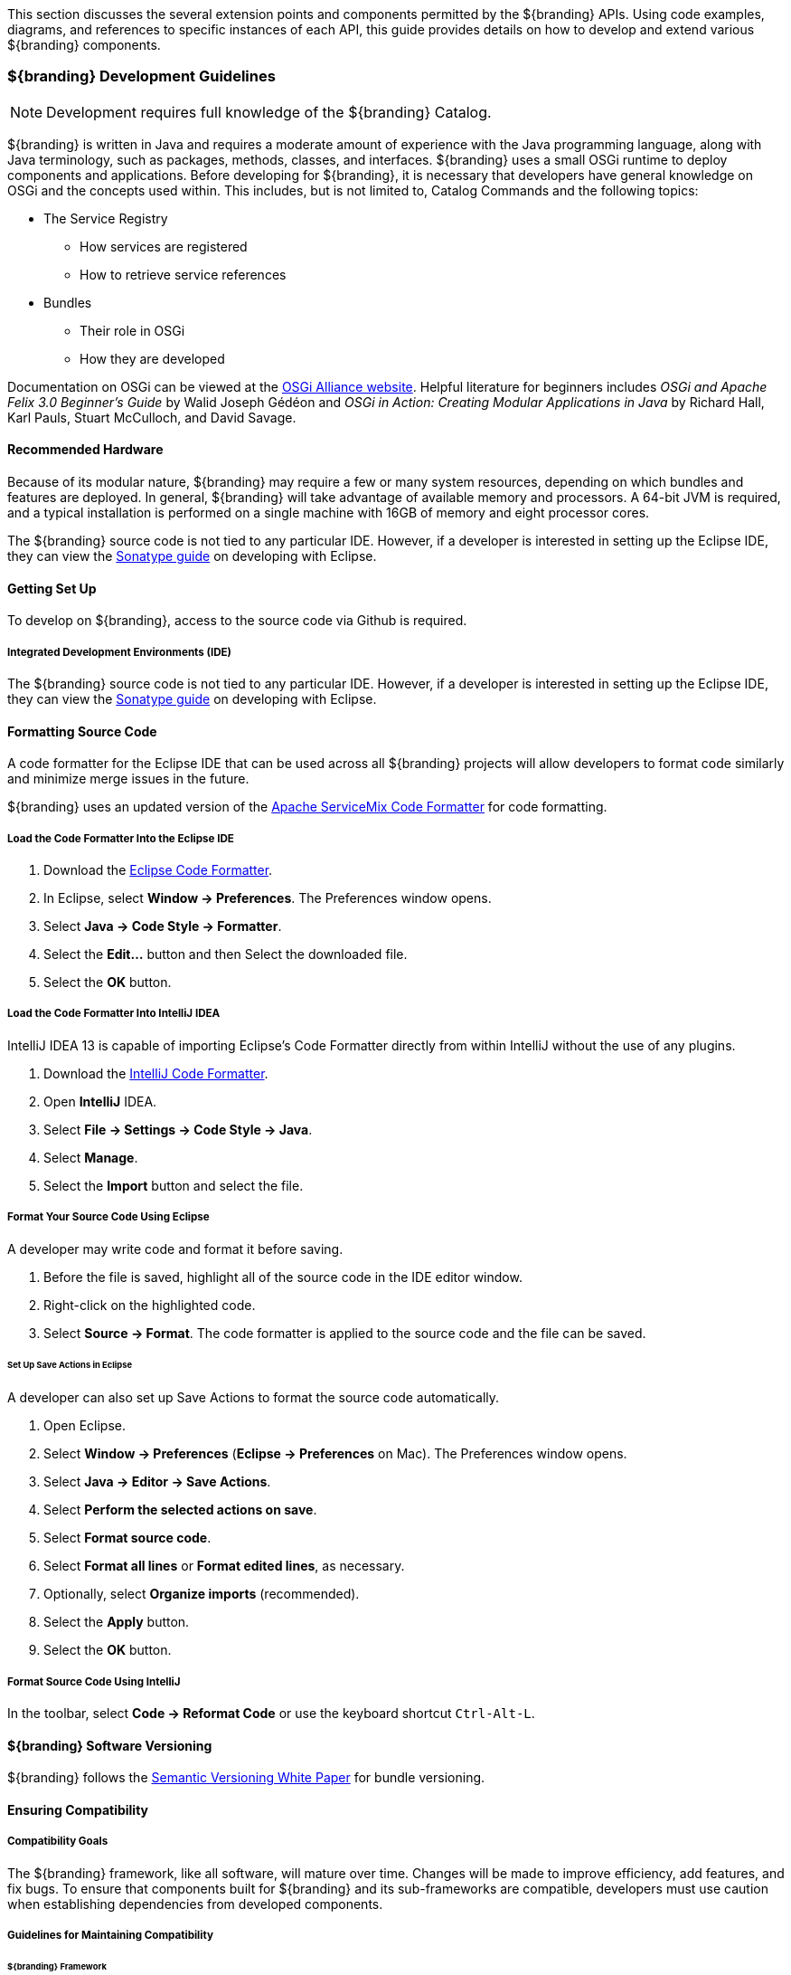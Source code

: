 This section discusses the several extension points and components permitted by the ${branding} APIs.
Using code examples, diagrams, and references to specific instances of each API, this guide provides details on how to develop and extend various ${branding} components.

=== ${branding} Development Guidelines

[NOTE]
====
Development requires full knowledge of the ${branding} Catalog.
====

${branding} is written in Java and requires a moderate amount of experience with the Java programming language, along with Java terminology, such as packages, methods, classes, and interfaces.
${branding} uses a small OSGi runtime to deploy components and applications.
Before developing for ${branding}, it is necessary that developers have general knowledge on OSGi and the concepts used within.
This includes, but is not limited to, Catalog Commands and the following topics:

* The Service Registry
** How services are registered
** How to retrieve service references
* Bundles
** Their role in OSGi
** How they are developed

Documentation on OSGi can be viewed at the http://www.osgi.org[OSGi Alliance website].
Helpful literature for beginners includes _OSGi and Apache Felix 3.0 Beginner's Guide_ by Walid Joseph Gédéon and _OSGi in Action: Creating Modular Applications in Java_ by Richard Hall, Karl Pauls, Stuart McCulloch, and David Savage.

==== Recommended Hardware

Because of its modular nature, ${branding} may require a few or many system resources, depending on which bundles and features are deployed.
In general, ${branding} will take advantage of available memory and processors.
A 64-bit JVM is required, and a typical installation is performed on a single machine with 16GB of memory and eight processor cores.

The ${branding} source code is not tied to any particular IDE.
However, if a developer is interested in setting up the Eclipse IDE, they can view the http://books.sonatype.com/m2eclipse-book/reference/[Sonatype guide] on developing with Eclipse.

==== Getting Set Up

To develop on ${branding}, access to the source code via Github is required.

===== Integrated Development Environments (IDE)

The ${branding} source code is not tied to any particular IDE.
However, if a developer is interested in setting up the Eclipse IDE, they can view the http://books.sonatype.com/m2eclipse-book/reference/[Sonatype guide] on developing with Eclipse.

==== Formatting Source Code

A code formatter for the Eclipse IDE that can be used across all ${branding} projects will allow developers to format code similarly and minimize merge issues in the future.

${branding} uses an updated version of the http://servicemix.apache.org/developers/building.html[Apache ServiceMix Code Formatter] for code formatting.

===== Load the Code Formatter Into the Eclipse IDE

. Download the https://github.com/codice/ddf-support/blob/master/support-checkstyle/src/main/resources/ddf-eclipse-code-formatter.xml[Eclipse Code Formatter].
. In Eclipse, select *Window → Preferences*. The Preferences window opens.
. Select *Java → Code Style → Formatter*.
. Select the *Edit...* button and then Select the downloaded file.
. Select the *OK* button.

===== Load the Code Formatter Into IntelliJ IDEA

IntelliJ IDEA 13 is capable of importing Eclipse's Code Formatter directly from within IntelliJ without the use of any plugins.

. Download the https://github.com/codice/ddf-support/blob/master/support-checkstyle/src/main/resources/ddf-intellij-code-formatter.jar[IntelliJ Code Formatter].
. Open *IntelliJ* IDEA.
. Select *File → Settings → Code Style → Java*.
. Select *Manage*.
. Select the *Import* button and select the file.

===== Format Your Source Code Using Eclipse

A developer may write code and format it before saving.

. Before the file is saved, highlight all of the source code in the IDE editor window.
. Right-click on the highlighted code.
. Select *Source → Format*. The code formatter is applied to the source code and the file can be saved.

====== Set Up Save Actions in Eclipse

A developer can also set up Save Actions to format the source code automatically.

. Open Eclipse.
. Select *Window → Preferences* (*Eclipse → Preferences* on Mac). The Preferences window opens.
. Select *Java → Editor → Save Actions*.
. Select *Perform the selected actions on save*.
. Select *Format source code*.
. Select *Format all lines* or *Format edited lines*, as necessary.
. Optionally, select *Organize imports* (recommended).
. Select the *Apply* button.
. Select the *OK* button.

===== Format Source Code Using IntelliJ

In the toolbar, select *Code → Reformat Code* or use the keyboard shortcut `Ctrl-Alt-L`.

==== ${branding} Software Versioning

${branding} follows the https://www.osgi.org/wp-content/uploads/SemanticVersioning.pdf[Semantic Versioning White Paper] for bundle versioning.

==== Ensuring Compatibility

===== Compatibility Goals

The ${branding} framework, like all software, will mature over time.
Changes will be made to improve efficiency, add features, and fix bugs.
To ensure that components built for ${branding} and its sub-frameworks are compatible, developers must use caution when establishing dependencies from developed components.

===== Guidelines for Maintaining Compatibility

====== ${branding} Framework

For components written at the ${branding} Framework level (see Developing at the Framework Level), adhere to the following specifications:

[cols="2,1,5" options="header"]
|===

|Standard/Specification
|Version
|Current Implementation (subject to change)

|OSGi Framework
|4.2
|Apache Karaf 2.x +
Eclipse Equinox

|OSGi Enterprise Specification
|4.2
|Apache Aries (Blueprint) +
Apache Felix `FileInstall` and `ConfigurationAdmin`
|===

[IMPORTANT]
====
Avoid developing dependencies on the implementations directly, as compatibility in future releases is not guaranteed.
====

==== ${branding} Catalog API

For components written for the ${branding} Catalog (see Developing Catalog Components), only dependencies on the current major version of the Catalog API should be used.
Detailed documentation of the Catalog API can be found in the Catalog API Javadocs.

[cols="1,1,5"]
|===

|Dependency
|Version Interval
|Notes

|${branding} Catalog API
|[2.0, 3.0)
|Major version will be incremented (to 3.0) if/when compatibility is broken with the 2.x API.

|===

==== OGC Filter

An OGC Filter is a Open Geospatial Consortium (OGC) standard that describes a query expression in terms of XML and Key-Value Pairs (KVP).

${branding} originally had a custom query representation that some found difficult to understand and implement.
In switching to a well-known standard like the OGC Filter, developers benefit from various third party products and third party documentation, as well as any previous experience with the standard.
The OGC Filter is used to represent a query to be sent to sources and the Catalog Provider, as well as to represent a Subscription.
The OGC Filter provides support for expression processing, such as adding or dividing expressions in a query, but that is not the intended use for ${branding}.

===== OGC filter in the ${branding} Catalog

The ${branding} Catalog Framework uses the implementation provided by Geotools, which provides a Java representation of the standard.

Geotools originally provided standard Java classes for the OGC Filter Encoding 1.0, under the package name `org.opengis.filter`, which is where `org.opengis.filter.Filter` is located.
Java developers should use the Java objects exclusively to complete query tasks, rather than parsing or viewing the XML representation.

=== Development Recommendations

==== Javascript

Avoid using `console.log`

==== Package Names

Use singular package names.

==== Author Tags

Author tags are discouraged from being placed in the source code, as they can be a barrier to collaboration and have potential legal ramifications.

==== Unit Testing

All code should contain unit tests that are able to test out any localized functionality within that class.
When working with OSGi, code may have references to various services and other areas that are not available at compile-time.
One way to work around the issue of these external dependencies is to use a mocking framework.

.Recommended Framework
[NOTE]
====
The recommended framework to use with ${branding} is https://github.com/mockito/mockito[Mockito].
This test-level dependency is managed by the ${branding-lowercase} pom and is used to standardize the version being used across ${branding}.
====

==== Logging

There are many logging frameworks available for Java.

.Recommended Framework
[NOTE]
====
To maintain the best compatibility, the recommended logging framework is Simple Logging Facade for Java (SLF4J) (http://www.slf4j.org/), specifically the slf4j-api.
SLF4J allows a very robust logging API while letting the backend implementation be switched out seamlessly.
Additionally, it is compatible with pax logging and natively implemented by logback.
====

${branding} code uses the first five SLF4J log levels:

. trace (the least serious)
. debug
. info
. warn
. error (the most serious)

Examples:
[source,java,linenums]
----
//Check if trace is enabled before executing expense XML processing
if (LOGGER.isTraceEnabled()) {
      LOGGER.trace("XML returned: {}", XMLUtils.toString(xml));
}
//It is not necessary to wrap with LOGGER.isTraceEnabled() since slf4j will not construct the String unless
//trace level is enabled
LOGGER.trace("Executing search: {}", search);
----

=== "White Box" ${branding} Architecture

.Architecture Diagram
[ditaa,architecture_diagram_white_box,png]
----
+-----------------------------------------------------------------------------------------------------------------------+
|                        /----------------------\  /-------------------\             /-------------------\              |
|      Components        |         New          |  |    New Security   |             |       New         |              |
|                        |   Catalog Components |  |     Components    |             |  App Components   |              |
|                        \----------------------/  \-------------------/             \-------------------/              |
|                      /-=------------------------------------------------\                                             |
|                      | /----------------------\  /-------------------\  |          /-------------------\              |
|   DDF Applications   | |cDEF  DDF Catalog     |  |cDEFDDF Security   |  |          |  New Application  |              |
|                      | |                      |  |                   |  |          \-------------------/              |
|                      | \----------------------/  \-------------------/  \-------------------------------------------\ |
| /--------------------/ /------------------------------------------------------------------------------------------\ | |
| |       DDF            |cDEF                              DDF Framework                                           | | |
| \--------------------\ |                                                                                          | | |
|                      | |                        includes Apache Karaf, Apache CXF,                                | | |
|                      | |                           Eclipse Equinox OSGi Container                                 | | |
|                      | \------------------------------------------------------------------------------------------/ | |
|                      \----------------------------------------------------------------------------------------------/ |
|                      /----------------------------------------------------------------------------------------------\ |
|         JVM          |cEEE                                Sun Java JDK                                              | |
|                      \----------------------------------------------------------------------------------------------/ |
|                      /---------------------\/---------------------\/------------------\/----------------------------\ |
|   Operating System   |cEEE     Windows     ||cEEE     Linux       ||cEEEMac OS X      ||cEEE       Solaris          | |
|                      \---------------------/\---------------------/\------------------/\----------------------------/ |
|                      /------------------------------------------------------------------------------\/--------------\ |
|       Hardware       |cEEE                       x86                                                ||cEEE SPARC    | |
|                      \------------------------------------------------------------------------------/\--------------/ |
+-----------------------------------------------------------------------------------------------------------------------+
----

As depicted in the architectural diagram above, ${branding} runs on top of an OSGi framework, a Java virtual machine (JVM), several choices of operating systems, and the physical hardware infrastructure.
The items within the dotted line represent the ${branding} out-of-the-box.

${branding} is a customized and branded distribution of http://karaf.apache.org/[Apache Karaf].
${branding} could also be considered to be a more lightweight OSGi distribution, as compared to Apache ServiceMix, FUSE ESB, or Talend ESB, all of which are also built upon Apache Karaf.
Similar to its peers, ${branding} incorporates additional upstream dependencies (https://tools.codice.org/#DDFArchitecture-AdditionalUpstreamDependencies).

${branding} as a framework hosts ${branding} applications, which are extensible by adding components via OSGi.
The best example of this is the ${branding} Catalog (API), which offers extensibility via several types of Catalog Components.
The ${branding} Catalog API serves as the foundation for several applications and resides in the applications tier.

The Catalog Components consist of Endpoints, Plugins, Catalog Frameworks, Sources, and Catalog Providers.
Customized components can be added to ${branding}.

==== Nomenclature

Capability:: A general term used to refer to an ability of the system
Application:: One or more features that together form a cohesive collection of capabilities
Component:: Represents a portion of an Application that can be extended
Bundle:: Java Archives (JARs) with special OSGi manifest entries.
Feature:: One or more bundles that form an installable unit;  Defined by Apache Karaf but portable to other OSGi containers.

==== OSGi Core

${branding} makes use of OSGi v4.2 to provide several capabilities:

* Has a Microkernel-based foundation, which is lightweight due to its origin in embedded systems.
* Enables integrators to easily customize components to run on their system.
* Software applications are deployed as OSGi components, or bundles.
Bundles are modules that can be deployed into the OSGi container (Eclipse Equinox OSGi Framework by default).
* Bundles provide flexibility allowing integrators to choose the bundles that meet their mission needs.
* Bundles provide reusable modules that can be dropped in any container.
* Provides modularity, module-based security, and low-level services, such as  Hypertext Transfer Protocol (HTTP), logging, events (basic publish/subscribe), and dependency injection.
* Implements a dynamic component model that allows application updates without downtime.
Components can be added or updated in a running system.
* Standardized Application Configuration (ConfigurationAdmin and MetaType)

OSGi is not an acronym, but if more context is desired the name Open Specifications Group Initiative has been suggested.

More information on OSGi is available at http://www.osgi.org/.

==== Built on Apache Karaf

Apache Karaf is a FOSS product that includes an OSGi framework and adds extra functionality, including:

${admin-console}:: Useful for configuring applications, installing/uninstalling features, and viewing services such as metrics.
${command-console}:: Provides command line administration of the OSGi container. All functionality in the ${command-console} can also be performed via this command line console.
Logging:: Provides centralized logging to `data/log/${branding-lowercase}.log`. Security logging is provided at `data/log/security.log`. Ingest error logging can be viewed in `data/log/ingest_error.log`.
Provisioning:: Of libraries or applications.
Security:: Provides a security framework based on Java Authentication and Authorization Service (JAAS).
Deployer:: Provides hot deployment of new bundles by dropping them into the `<INSTALL_DIR>/deploy` directory.
Blueprint:: Provides an implementation of the OSGi Blueprint Container specification that defines a dependency injection framework for dealing with dynamic configuration of OSGi services.
** ${branding} uses the Apache Aries implementation of Blueprint.
More information can be found at http://aries.apache.org/modules/blueprint.htm[Blueprint].
Spring DM:: An alternative dependency injection framework.
${branding} is not dependent on specific dependency injection framework, but Blueprint is recommended.

==== Additional Upstream Dependencies

${branding} is a customized distribution of Apache Karaf, and therefore includes all the capabilities of Apache Karaf.
${branding} also includes additional FOSS components to provide a richer set of capabilities.
Integrated components include their own dependencies, but at the platform level, ${branding} includes the following upstream dependencies:

Apache CXF:: Apache CXF is an open source services framework. CXF helps build and develop services using front end programming APIs, such as JAX-WS and JAX-RS. More information can be found at http://cxf.apache.org.
Apache Commons:: Provides a set of reusable Java components that extends functionality beyond that provided by the standard JDK  (More info available at http://commons.apache.org)
OSGeo GeoTools:: Provides spatial object model and fundamental geometric functions, which are used by ${branding} spatial criteria searches. More information can be found at http://geotools.org/.
Joda Time:: Provides an enhanced, easier to use version of Java date and time classes.
More information can be found at http://joda-time.sourceforge.net.

For a full list of dependencies, refer to the Software Version Description Document (SVDD).

=== OSGi Services

Services consist of:

An API Bundle:: The API, written as Java interfaces, defines the contract of the service and should, to the extent possible, reference only those concrete classes that are loaded by the root classloader.
These classes being in the `java.\*` packages.
These exceptions to the `java.*` rule can be made:

* Extra interfaces can be declared by the API and used as input parameters and return values from API methods.

* Because of their complexity and relative permanence, generated JAXB classes can be exported from an API bundle for use by its consumers.

At least one implementation bundle:: As the intent of loosely coupled services is to allow a variety of implementations to be deployed into the container, it is common for there to be more than one concrete implementation of a service. However, that is not a requirement. A single implementation can suffice. It should include a `blueprint.xml` associating the implementation class(es) with interface(s), providing any other wiring of beans, services, and metadata necessary, and registering with the container.

==== Dependency Injection Frameworks

${branding} uses resource injection to retrieve and register services to the OSGi registry.
There are many resource injection frameworks that are used to complete these operations.
Blueprint and Spring DM are both used by ${branding}.

[NOTE]
====
It is recommended to use Blueprint over Spring DM wherever possible.
====

There are many tutorials and guides available on the Internet for both of these frameworks.

==== Blueprint - Retrieving a Service Instance

.Blueprint example of retrieving and injecting services
[source,xml,linenums]
----
<blueprint xmlns="http://www.osgi.org/xmlns/blueprint/v1.0.0">

 <reference id="${ddf-branding-lowercase}CatalogFramework" interface="${ddf-branding-lowercase}.catalog.CatalogFramework" />

 <bean class="my.sample.NiftyEndpoint" >
    <argument ref="${ddf-branding-lowercase}CatalogFramework" />
 </bean>

</blueprint>
----

[cols="1,9" options="header"]
|===

|Line #
|Action

|3
|Retrieves a Service from the Registry

|6
|Instantiates a new object, injecting the retrieved Service as a constructor argument

|===

==== Spring DM - Retrieving a Service Instance

.Spring DM example of retrieving and injecting services
[source,xml,linenums]
----
<beans xmlns="http://www.springframework.org/schema/beans"
  xmlns:xsi="http://www.w3.org/2001/XMLSchema-instance"
  xmlns:osgi="http://www.springframework.org/schema/osgi">

  <osgi:reference id="${ddf-branding-lowercase}CatalogFramework" interface="${ddf-branding-lowercase}.catalog.CatalogFramework" />

  <bean class="my.sample.NiftyEndpoint">
     <constructor-arg ref="${ddf-branding-lowercase}CatalogFramework" />
  </bean>
</beans>
----

[cols="1,9" options="header"]
|===

|Line #
|Action

|5
|Retrieves a Service from the Registry

|8
|Instantiates a new object, injecting the retrieved Service as a constructor argument

|===

==== Blueprint - Registering a Service into the Registry

.Creating a bean and registering it into the Service Registry
[source,xml,linenums]
----
<blueprint xmlns="http://www.osgi.org/xmlns/blueprint/v1.0.0">

  <bean id="transformer" class="my.sample.NiftyTransformer"/>

  <service ref="transformer" interface="${ddf-branding-lowercase}.catalog.transform.QueryResponseTransformer" />

</blueprint>
----

[cols="1,9" options="header"]
|===

|Line #
|Action

|3
|Instantiates a new object

|5
|Registers the object instance created in Line 3 as a service that implements the `${ddf-branding-lowercase}.catalog.transform.QueryResponseTransformer` interface

|===

==== Packaging Capabilities as Bundles

Services and code are physically deployed to ${branding} using bundles.
The bundles within ${branding} are created using the maven bundle plug-in. Bundles are Java JAR files that have additional metadata in the `MANIFEST.MF` that is relevant to an OSGi container.

The best resource for learning about the structure and headers in the manifest definition is in section 3.6 of the https://osgi.org/download/r5/osgi.core-5.0.0.pdf[OSGi Core Specification].
The bundles within ${branding} are created using the http://felix.apache.org/documentation/subprojects/apache-felix-maven-bundle-plugin-bnd.html[maven bundle plug-in], which uses the http://bnd.bndtools.org/[BND tool].
Bundles are Java JAR files that have additional metadata in the `MANIFEST.MF` file that is relevant to an OSGi container.

.Alternative Bundle Creation Methods
[TIP]
====
Using Maven is not necessary to create bundles.
Many alternative tools exist, and OSGi manifest files can also be created by hand, although hand-editing should be avoided by most developers.
====

===== Creating a Bundle

====== Bundle Development Recommendations

Avoid creating bundles by hand or editing a manifest file:: Many tools exist for creating bundles, notably the Maven Bundle plugin, which handle the details of OSGi configuration and automate the bundling process including generation of the manifest file.
Always make a distinction on which imported packages are `optional` or `required`:: Requiring every package when not necessary can cause an unnecessary dependency ripple effect among bundles.
Embedding is an implementation detail:: Using the `Embed-Dependency` instruction provided by the `maven-bundle-plugin` will insert the specified jar(s) into the target archive and add them to the `Bundle-ClassPath`. These jars and their contained packages/classes are not for public consumption; they are for the internal implementation of this service implementation only.
Bundles should never be embedded:: Bundles expose service implementations; they do not provide arbitrary classes to be used by other bundles.
Bundles should expose service implementations:: This is the corollary to the previous rule. Bundles should not be created when arbitrary concrete classes are being extracted to a library. In that case, a library/jar is the appropriate module packaging type.
Bundles should generally _only_ export service packages:: If there are packages internal to a bundle that comprise its implementation but not its public manifestation of the API, they should be excluded from export and kept as private packages.
Concrete objects that are not loaded by the root classloader should not be passed in or out of a bundle:: This is a general rule with some exceptions (JAXB generated classes being the most prominent example). Where complex objects need to be passed in or out of a service method, an interface should be defined in the API bundle.

Bundles separate contract from implementation and allow for modularized development and deployment of functionality.
For that to be effective, they must be defined and used correctly so inadvertent coupling does not occur.
Good bundle definition and usage leads to a more flexible environment.

====== Maven Bundle Plugin

Below is a code snippet from a Maven `pom.xml` for creating an OSGi Bundle using the Maven Bundle plugin.

.Maven `pom.xml`
[source,xml,linenums]
----
...
<packaging>bundle</packaging>
...
<build>
...
  <plugin>
    <groupId>org.apache.felix</groupId>
    <artifactId>maven-bundle-plugin</artifactId>
    <configuration>
      <instructions>
        <Bundle-Name>${project.name}</Bundle-Name>
        <Export-Package />
        <Bundle-SymbolicName>${project.groupId}.${project.artifactId}</Bundle-SymbolicName>
        <Import-Package>
          ${ddf-branding-lowercase}.catalog,
          ${ddf-branding-lowercase}.catalog.*
        </Import-Package>
      </instructions>
    </configuration>
  </plugin>
...
</build>
...
----

===== Third Party and Utility Bundles

It is recommended to avoid building directly on included third party and utility bundles.
These components do provide utility and reuse potential; however, they may be upgraded or even replaced at anytime as bug fixes and new capabilities dictate.
For example, Web services may be built using CXF.
However, the distributions frequently upgrade CXF between releases to take advantage of new features.
If building on these components, be aware of the version upgrades with each distribution release.

Instead, component developers should package and deliver their own dependencies to ensure future compatibility.
For example, if re-using a bundle, the specific bundle version that you are depending on should be included in your packaged release, and the proper versions should be referenced in your bundle(s).

===== Deploying a Bundle

A bundle is typically installed in one of two ways:

. Installed as a feature
. Hot deployed in the `/deploy` directory

The fastest way to deploy a created bundle during development is to copy it to the `/deploy` directory of a running ${branding}.
This directory checks for new bundles and deploys them immediately.
According to Karaf documentation, "Karaf supports hot deployment of OSGi bundles by monitoring JAR files inside the `[home]/deploy` directory.
Each time a JAR is copied in this folder, it will be installed inside the runtime.
It can be updated or deleted and changes will be handled automatically.
In addition, Karaf also supports exploded bundles and custom deployers (Blueprint and Spring DM are included by default)."
Once deployed, the bundle should come up in the Active state, if all of the dependencies were properly met.
When this occurs, the service is available to be used.

===== Verifying Bundle State

To verify if a bundle is deployed and running, go to the running command console and view the status.

* Execute the `list` command.
* If the name of the bundle is known, the `list` command can be piped to the `grep` command to quickly find the bundle.

The example below shows how to verify if a Client is deployed and running.

.Verifying with grep
----
${ddf-branding-lowercase}${at-symbol}local>list | grep -i example
[ 162] [Active    ] [       ] [  ] [ 80] ${ddf-branding} :: Registry :: example Client (2.0.0)
----

The state is `Active`, indicating that the bundle is ready for program execution.

==== Additional Bundling Resources

* Blueprint
** http://aries.apache.org/modules/blueprint.html
** http://www.ibm.com/developerworks/opensource/library/os-osgiblueprint/
** http://static.springsource.org/osgi/docs/2.0.0.M1/reference/html/blueprint.html
* Spring DM
** http://www.springsource.org/osgi
** Lessons Learned from it-agile (PDF)
** http://www.martinlippert.org/events/OOP2010-OSGiLessonsLearned.pdf
* Creating Bundles
** http://blog.springsource.com/2008/02/18/creating-osgi-bundles/
* Bundle States
** http://static.springsource.org/osgi/docs/1.2.1/reference/html/bnd-app-ctx.html

==== Working with Features

Features XML files group other features and/or bundle(s) for ease of installation/uninstallation.

[source,xml,linenums]
----
<feature name="catalog-app" install="auto" version="${ddf.version}"
    description="The ${ddf-catalog} provides a framework for storing, searching, processing, and transforming information.\nClients typically perform query, create, read, update, and delete (QCRUD) operations against the Catalog.\nAt the core of the Catalog functionality is the Catalog Framework, which routes all requests and responses through the system, invoking additional processing per the system configuration.::${ddf-catalog}">
    <feature>platform-app</feature>
    <feature>catalog-core</feature>
    <feature>catalog-core-metricsplugin</feature>
    <feature>catalog-core-sourcemetricsplugin</feature>
    <feature>catalog-transformer-thumbnail</feature>
    <feature>catalog-transformer-metadata</feature>
    <feature>catalog-transformer-xsltengine</feature>
    <feature>catalog-transformer-resource</feature>
    <feature>catalog-rest-endpoint</feature>
    <feature>catalog-opensearch-endpoint</feature>
    <feature>catalog-opensearch-source</feature>
    <feature>catalog-transformer-json</feature>
    <feature>catalog-transformer-atom</feature>
    <feature>catalog-transformer-geoformatter</feature>
    <feature>catalog-transformer-xml</feature>
    <feature>catalog-transformer-tika</feature>
    <feature>catalog-security-plugin</feature>
    <feature>catalog-admin-module-sources</feature>
    <feature>catalog-core-backupplugin</feature>
    <feature>catalog-plugin-jpeg2000</feature>
</feature>

<feature name="catalog-core" install="manual" version="${ddf.version}"
    description="Catalog Core feature containing the API, third party bundles necessary to run ${ddf-branding-lowercase}-core.">
    <feature>catalog-core-api</feature>
    <bundle>mvn:${ddf-branding-lowercase}.catalog.core/catalog-core-commons/${ddf.version}</bundle>
    <bundle>mvn:${ddf-branding-lowercase}.catalog.core/catalog-core-camelcomponent/${ddf.version}</bundle>
    <bundle>mvn:${ddf-branding-lowercase}.measure/measure-api/${ddf.version}</bundle>
    <bundle>mvn:org.codice.thirdparty/picocontainer/1.2_1</bundle>
    <bundle>mvn:org.codice.thirdparty/vecmath/1.3.2_1</bundle> <!-- for GeoTools -->
    <bundle>mvn:org.codice.thirdparty/geotools-suite/${org.geotools.bundle.version}</bundle>
    <bundle>mvn:org.codice.thirdparty/jts/${jts.bundle.version}</bundle>
    <bundle>mvn:${ddf-branding-lowercase}.catalog.core/catalog-core-federationstrategy/${ddf.version}</bundle>
    <bundle>mvn:org.codice.thirdparty/lucene-core/3.0.2_1</bundle>
    <bundle>mvn:${ddf-branding-lowercase}.catalog.core/${ddf-branding-lowercase}-pubsub/${ddf.version}</bundle>
    <bundle>mvn:${ddf-branding-lowercase}.catalog.core/catalog-core-eventcommands/${ddf.version}</bundle>
    <bundle>mvn:${ddf-branding-lowercase}.catalog.core/${ddf-branding-lowercase}-pubsub-tracker/${ddf.version}</bundle>
    <bundle>mvn:${ddf-branding-lowercase}.catalog.core/catalog-core-urlresourcereader/${ddf.version}</bundle>
    <bundle>mvn:${ddf-branding-lowercase}.catalog.core/filter-proxy/${ddf.version}</bundle>
    <bundle>mvn:${ddf-branding-lowercase}.catalog.core/catalog-core-commands/${ddf.version}</bundle>
    <bundle>mvn:${ddf-branding-lowercase}.catalog.core/catalog-core-metacardgroomerplugin/${ddf.version}</bundle>
    <bundle>mvn:${ddf-branding-lowercase}.catalog.core/metacard-type-registry/${ddf.version}</bundle>
    <bundle>mvn:${ddf-branding-lowercase}.catalog.core/catalog-core-standardframework/${ddf.version}</bundle>
    <bundle>mvn:${ddf-branding-lowercase}.catalog.core/catalog-core-resourcesizeplugin/${ddf.version}</bundle>

    <configfile finalname="/data/solr/metacard_cache/conf/solrconfig.xml">mvn:ddf.platform.solr/platform-solr-server-standalone/${ddf.version}/xml/solrconfig</configfile>
    <configfile finalname="/data/solr/metacard_cache/conf/schema.xml">mvn:ddf.platform.solr/platform-solr-server-standalone/${ddf.version}/xml/schema</configfile>
    <configfile finalname="/data/solr/metacard_cache/conf/protwords.txt">mvn:ddf.platform.solr/platform-solr-server-standalone/${ddf.version}/txt/protwords</configfile>
    <configfile finalname="/data/solr/metacard_cache/conf/stopwords_en.txt">mvn:ddf.platform.solr/platform-solr-server-standalone/${ddf.version}/txt/stopwords_en</configfile>
    <configfile finalname="/data/solr/metacard_cache/conf/stopwords.txt">mvn:ddf.platform.solr/platform-solr-server-standalone/${ddf.version}/txt/stopwords</configfile>
    <configfile finalname="/data/solr/metacard_cache/conf/synonyms.txt">mvn:ddf.platform.solr/platform-solr-server-standalone/${ddf.version}/txt/synonyms</configfile>
</feature>
----

==== Making Sure a Features File Will Display Properly in the Installer

In order to ensure that the installer can correctly interpret and display application details, there are several guidelines that should be followed when creating the features file for the application.

* Be sure that only one feature in the `features.xml` has the `auto-install` tag.
+
[source]
----
install='auto'
----
+
This is the feature that the installer displays to the user (name, description, version, etc.). It is typically named after the application itself and the description provides a complete application description.
* Be sure that the one feature specified to `auto-install` has a complete list of all of its dependencies in order to ensure the dependency tree can be constructed correctly.

===== Auto-starting an Application Feature

Within the `features.xml` file for an application, one feature will have the install attribute set to `auto`.
Within this feature, refer to any dependencies of the application as well as any features that should start automatically.
Other features should have install set to `manual`.

The following example demonstrates configuring features to be auto-started. The naming convention for this feature is typically "`application name`" + "`-app`," as shown.

.Auto-start features
[source,xml,linenums]
----
<feature name="catalog-app" install="auto">
    <feature>platform-app</feature>
    <feature>catalog-core</feature>
    <feature>catalog-core-metricsplugin</feature>
    <feature>catalog-core-sourcemetricsplugin</feature>
    <feature>catalog-transformer-thumbnail</feature>
</feature>
----

=== Developing ${branding} Applications

The ${branding} applications are comprised of components, packaged as Karaf features, which are collections of OSGi bundles.
These features can be installed/uninstalled using the ${admin-console} or ${command-console}.
${branding} applications also consist of one or more OSGi bundles and, possibly, supplemental external files.
These applications are packaged as Karaf KAR files for easy download and installation.
These applications can be stored on a file system or a Maven repository.

A KAR file is a Karaf-specific archive format (*K*araf *AR*chive).
It is a jar file that contains a feature descriptor file and one or more OSGi bundle jar files.
The feature descriptor file identifies the application's name, the set of bundles that need to be installed, and any dependencies on other features that may need to be installed.

==== Describing Application Services

Given the modular nature of OSGi, some applications perform operations on the services themselves.
In order to present, identify, and manipulate the services, they need descriptive identifying information.
Any service that implements the `Describable` interface in `org.codice.ddf.platform.services.common` will
have an obligation to provide this information. The relevant fields are as follows:

* ID: a unique identifier for the service
* Title: the informal name for the service
* Description: a short, human-consumable description of the service
* Organization: the name of the organization that wrote the service
* Version: the current version of the service (example: 1.0)

The only field with stringent requirements is the ID field. Format should be `[*product*].[*component*]`
such as `ddf.metacards` or `ddf.platform`; while the [*component*] within a [*product*] may simply be
a module or bundle name, the [*product*] itself should be the unique name of the plug-in or integration
that belongs to the organization provided. Note that `ddf` as a [*product*] is reserved for core features
only and is not meant to be used during extension or integration.

==== Creating a KAR File

The recommended method for creating a KAR file is to use the `features-maven-plugin`, which has a `create-kar` goal.
This goal reads all of the features specified in the feature's descriptor file.
For each feature in this file, it resolves the bundles defined in the feature.
All bundles are then packaged into the KAR archive.

.create-kar Goal Example
[source,xml,linenums]
----
<plugin>
<groupId>org.apache.karaf.tooling</groupId>
<artifactId>features-maven-plugin</artifactId>
<version>2.2.5</version>
	<executions>
	    <execution>
	        <id>create-kar</id>
	        <goals>
	            <goal>create-kar</goal>
	        </goals>
	        <configuration>
	            <descriptors>
	                <!-- Add any other <descriptor> that the features file may reference here -->
	            </descriptors>
	            <!--
	            Workaround to prevent the target/classes/features.xml file from being included in the
	            kar file since features.xml already included in kar's repository directory tree.
	            Otherwise, features.xml would appear twice in the kar file, hence installing the
	            same feature twice.
	            Refer to Karaf forum posting at http://karaf.922171.n3.nabble.com/Duplicate-feature-repository-entry-using-archive-kar-to-build-deployable-applications-td3650850.html
	            -->
	            <resourcesDir>${project.build.directory}/doesNotExist</resourcesDir>

	            <!--
	            Location of the features.xml file. If it references properties that need to be filtered, e.g., ${project.version}, it will need to be
	            filtered by the maven-resources-plugin.
	            -->
	            <featuresFile>${basedir}/target/classes/features.xml</featuresFile>

	            <!-- Name of the kar file (.kar extension added by default). If not specified, defaults to ${project.build.finalName} -->
	            <finalName>${ddf-branding-lowercase}-ifis-${project.version}</finalName>
	        </configuration>
	    </execution>
    </executions>
</plugin>
----

Examples of how KAR files are created for ${branding} components can be found in the ${branding} source code under the ${branding-lowercase}/distribution/${branding-lowercase}-kars directory.

The `.kar` file generated should be deployed to the application author's maven repository.
The URL to the application's KAR file in this Maven repository should be the installation URL that is used.

==== Including Data Files in a KAR File

The developer may need to include data or configuration file(s) in a KAR file.
An example of this is a properties file for the JDBC connection properties of a catalog provider.

It is recommended that:

* Any `data/configuration` files be placed under the `src/main/resources` directory of the maven project.
Sub-directories under `src/main/resources` can be used, e.g., `etc/security`.
* The Maven project's pom file should be updated to attach each `data/configuration` file as an artifact (using the `build-helper-maven-plugin`).
* Add each `data/configuration` file to the KAR file using the `<configfile>` tag in the KAR's `features.xml` file.

==== Installing a KAR File

When the user downloads an application by clicking on the *Installation* link, the application's KAR file is downloaded.
To install manually, the KAR file can be placed in the `<${branding}_INSTALL_DIR>/deploy` directory of the running ${branding} instance. ${branding} then detects that a file with a `.kar` file extension has been placed in this monitored directory, unzips the KAR file into the `<${branding}_INSTALL_DIR>/system` directory, and installs the bundle(s) listed in the KAR file's feature descriptor file.
To install via the ${admin-console}:
. Navigate to ${secure_url}/admin
. Click the *Manage* button in the upper right
. Click the *Add an Application* tile
. Upload the KAR file via the popup window
. Click *Save Changes* to activate
The new application can be viewed via the ${admin-console}'s Active Applications list.

===== Developing Application Configuration Modules

An application within ${branding} is a collection of bundles contained in a KAR file that may or may not have configurations associated with it.
Plugins are used to advertise applications.
These configuration module plugins are often used to add user interface elements to make the use of the ${branding} simpler and/or more intuitive.

====== Creating an Application Configuration Module

This example demonstrates a plugin that allows the ${branding} to use the Admin UI.

. Create an application plugin to advertise your configuration by extending `AbstractApplicationPlugin`.
+
[source,java,linenums]
----
import org.codice.${ddf-branding-lowercase}.admin.application.plugin.AbstractApplicationPlugin;

public class SourcesPlugin extends AbstractApplicationPlugin {
    /**
     * Constructor.
     */

    public SourcesPlugin() {
        this.displayName = "Sources";
        this.iframeLocation = URI.create("/admin/sources/index.html");
        List<String> apps = new ArrayList<String>();
        apps.add("catalog-app");
        this.setAssociations(apps);
    }
}
----
+
. Configure as shown with a name, URI, and any dependency applications.
. Register the application with Blueprint through a `blueprint.xml` file.
+
.`blueprint.xml`
[source,xml,linenums]
----
<blueprint xmlns="http://www.osgi.org/xmlns/blueprint/v1.0.0"
           xmlns:xsi="http://www.w3.org/2001/XMLSchema-instance"
           xsi:schemaLocation="
  http://www.osgi.org/xmlns/blueprint/v1.0.0 http://www.osgi.org/xmlns/blueprint/v1.0.0/blueprint.xsd">

    <bean id="appModule" class="org.codice.ui.admin.applications.ApplicationModule"></bean>

    <service interface="org.codice.ddf.ui.admin.api.module.AdminModule" ref="appModule" />

</blueprint>
----
+
. Create application to use this configuration.

===== Including KAR Files

Sometimes a developer may need to include data or configuration file(s) in a KAR file.
An example of this would be a properties file for the JDBC connection properties of a catalog provider.

It is recommended that:

* Any data/configuration files be placed under the `src/main/resources` directory of the maven project.
(Sub-directories under `src/main/resources` can also be used, e.g., `etc/security`)
* The maven project's pom file should be updated to attach each data/configuration file as an artifact (using the `build-helper-maven-plugin`)
* Add each data/configuration file to the KAR file by using the `<configfile>` tag in the KAR's `features.xml` file

=== Migration API

${branding} currently has an experimental API for making bundles migratable. Interfaces in `platform/migration/platform-migratable-api` are
used by the system to identify bundles that provide implementations for import (_coming soon_) and export operations.

[NOTE]
====
This code is experimental. While this interface is functional and tested, it may change or be removed in a future version of the library.
====

An export operation can be performed through the ${command-console} or through the ${admin-console}. When a export operation is processed, the migration API
will do a look-up for all registered OSGi services that are implementing `Migratable` and call their `export()` method.

The services that implement one of the migratable interfaces will be called one at a time, in any order, and do not need to be thread safe. A bundle
or a feature can have as many services implementing the interfaces as needed.

==== `Migratable`

The contract for a `migratable` is stored here. It is used by both sub-interfaces `ConfigurationMigratable` and `DataMigratable`.

[WARNING]
====
Do not implement `Migratable` directly; it is intended for use only as a common base interface.
Instead, the appropriate sub-interface should be used.
====

==== `ConfigurationMigratable`

This is the base interface that must be implemented by all bundles or features that need to export and/or import system related settings
(e.g. bundle specific Java properties, XML or JSON configuration files) during system migration.
The information exported must allow the new system to have the same configuration as the original system.
Only bundle or feature specific settings need be handled. All configurations stored in OSGi's
`ConfigurationAdmin` will automatically be migrated and do not need to be managed by implementors of this class.

Also, any other data not related to the system's configuration and settings (e.g., data stored in Solr) should be handled by a different
service that implements the `DataMigratable` interface, not by implementors of this class.

==== `DataMigratable`

This is the interface that must be implemented by all bundles or features that need to export and/or import data during system migration.
The data is not mandatory for the system to come up (e.g., data stored in Solr) and doesn't affect the system's configuration,
i.e., without this data, the new system will still have the same configuration as the original one.

Any system related configuration and settings should be handled by a different service that implements the
`ConfigurationMigratable` interface, not by implementors of this class.

=== Developing CometD Clients for Asynchronous Search and Retrieval

${ddf-branding} uses the http://cometd.org/[CometD] framework to perform asynchronous operations on the catalog.
This is most apparent in the UI application, which is able to perform multiple queries and display them asynchronously as the results are returned.
CometD has a http://docs.cometd.org/2/reference/[comprehensive manual] that details how to interact with and best use the framework with a variety of clients (e.g., javascript, java, perl, and python).

The SearchUI code can be used as reference implementation of how a JavaScript client can be created to integrate with the CometD endpoint.
Examples are included below for convenience.

==== General Operations

===== Initialization

CometD offers both Dojo and jQuery bindings that allow CometD to be easily used with those frameworks.
For more information on the individual bindings, refer to the http://docs.cometd.org/2/reference/javascript.html[JavaScript Library page] in the CometD reference manual.
The UI application uses the jQuery library.
To initialize the CometD connection, an instance of CometD must be created and configured to point to the server and call the handshake, which creates the network connection.
The CometD endpoint is exposed at `/search/cometd`, and it is recommended to not use websockets when connecting.

.Example Initialization with JQuery
[source,javascript,linenums]
----
// create a reference to the standard cometd object
Cometd.Comet = $.cometd;

// disable websocket protocol
Cometd.Comet.websocketEnabled = false;

// configure the location of the cometd endpoint on the server
Cometd.Comet.configure({
	url: 'http://server:8181/search/cometd'
});

// create network connection to server
Cometd.Comet.handshake({});
----

===== Subscribe

A client can asynchronously receive information from the server using subscriptions.
Once the client subscribes to a particular topic, it is sent information when the server sends a response on that topic.
Subscriptions are performed in the UI to retrieve information for notifications, tasks, and query results.

.Example Subscription
[source,javascript,linenums]
----
// subscribe to a topic, calling the function whenever a new message comes in
var subscription = Cometd.Comet.subscribe("/ddf/notifications/**",
function(resp) { ... } );

// unsubscribe from a topic
Cometd.Comet.unsubscribe(subscription);
----

[NOTE]
====
Further documentation is available from http://docs.cometd.org/2/reference[CometD]/javascript_subscribe.html.
====

===== Publish

Publishing allows clients to send information to the server.
This allows the clients to perform queries on the server and perform operations on tasks, such as canceling a download.

.Example Publish
[source,javascript,linenums]
----
// perform a query on the server where data contains the search criteria
Cometd.Comet.publish('/service/query', { data: { ... } });
----

===== Publish Notifications

Any application running in ${branding} can publish notifications that can be viewed by the Search UI or received by another notifications client.

. Set a properties map containing entries for each of the parameters listed above in the Usage section.
. Set the OSGi event topic to `ddf/notification/<application-name>/<notification-type>` Notice that there is no preceding slash on an OSGi event topic name, while there is one on the CometD channel name. The OSGi event topic corresponds to the CometD channel this is published on.
. Post the notification to the OSGi event defined in the previous step.

.Example for Publishing Notification
[source,java,linenums]
----
Dictionary <String, Object> properties = new Hashtable<String,
Object>();
properties.put("application", "Downloads");
properties.put("title", resourceResponse.getResource().getName());
Long sysTimeMillis = System.currentTimeMillis();
properties.put("message", generateMessage(status,
resourceResponse.getResource().getName(), bytes, sysTimeMillis,
detail));
properties.put("user", getProperty(resourceResponse, USER));
properties.put("status", "Completed");
properties.put("bytes", 1024);
properties.put("timestamp", sysTimeMillis);
Event event = new Event("ddf/notification/catalog/downloads",
properties);
eventAdmin.postEvent(event);
----

[NOTE]
====
Futher documentation is available at http://docs.cometd.org/2/reference
/javascript_publish.html.
====

===== Retrieving Persisted Notifications and Activities

To retrieve persisted notifications or activities, publish an empty message on the corresponding base channel.
This will trigger a response to an awaiting Cometd subscription.
Refer to <<Developing CometD Clients for Asynchronous Search and Retrieval>> for instructions on how to publish to a CometD channel.

.Example: Persistence Retrieval
[source,javascript,linenums]
----
Cometd.Comet.publish("/ddf/notifications", {});
Cometd.Comet.publish("/ddf/activities", {});
----

.Asynchronous Query
[NOTE]
====
An asynchronous query is performed using the CometD Endpoint, which is currently
packaged with the ${ddf-ui} application.
====

=== Web Service Security Architecture

The Web Service Security (WSS) functionality that comes with ${branding} is integrated throughout the system.
This is a central resource describing how all of the pieces work together and where they are located within the system.

${branding} comes with a *Security Framework* and *Security Services*.
The Security Framework is the set of APIs that define the integration with the ${branding} framework and the Security Services are the reference implementations of those APIs built for a realistic end-to-end use case.

==== Security Framework

The ${branding} Security Framework utilizes http://shiro.apache.org/[Apache Shiro] as the underlying security framework.
The classes mentioned in this section will have their full package name listed, to make it easy to tell which classes come with the core Shiro framework and which are added by ${branding}.

===== Subject

`${ddf-branding-lowercase}.security.Subject <extends> org.apache.shiro.subject.Subject`

The Subject is the key object in the security framework.
Most of the workflow and implementations revolve around creating and using a Subject.
The Subject object in ${branding} is a class that encapsulates all information about the user performing the current operation.
The Subject can also be used to perform permission checks to see if the calling user has acceptable permission to perform a certain action (e.g., calling a service or returning a metacard).
This class was made ${branding}-specific because the Shiro interface cannot be added to the Query Request property map.

.Implementations of Subject:
[cols="2" options="header"]
|===

|Classname
|Description

|${ddf-branding-lowercase}.security.impl.SubjectImpl
|Extends `org.apache.shiro.subject.support.DelegatingSubject`

|===

===== Security Manager

`${ddf-branding-lowercase}.security.service.SecurityManager`

The Security Manager is a service that handles the creation of Subject objects.
A proxy to this service should be obtained by an endpoint to create a Subject and add it to the outgoing `QueryRequest`.
The Shiro framework relies on creating the subject by obtaining it from the current thread.
Due to the multi-threaded and stateless nature of the ${branding} framework, utilizing the Security Manager interface makes retrieving Subjects easier and safer.

.Implementations of Security Managers:
[cols="1m,1" options="header"]
|===

|Classname
|Description

|${ddf-branding-lowercase}.security.service.SecurityManagerImpl
|This implementation of the Security Manager handles taking in both `org.apache.shiro.authc`.
AuthenticationToken and `org.apache.cxf.ws.security.tokenstore.SecurityToken` objects.

|===

===== Authentication Tokens

`org.apache.shiro.authc.AuthenticationToken`

Authentication Tokens are used to verify authentication of a user when creating a subject.
A common use-case is when a user is logging directly in to the ${branding} framework.

[cols="1m,2" options="header"]
|===

|Classname
|Description

|${ddf-branding-lowercase}.security.service.impl.cas.CasAuthenticationToken
|This Authentication Token is used for authenticating a user that has logged in with CAS.
It takes in a proxy ticket which can be validated on the CAS server.

|===

==== Realms

===== Authenticating Realms

`org.apache.shiro.realm.AuthenticatingRealm`

Authenticating Realms are used to authenticate an incoming authentication token and create a Subject on successfully authentication.

====== Implementations of Authenticating Realms that come with ${branding}:

[cols="1m,2" options="header"]
|===

|Classname
|Description

|${ddf-branding-lowercase}.security.realm.sts.StsRealm
|This realm delegates authentication to the Secure Token Service (STS). It creates a `RequestSecurityToken` message from the incoming Authentication Token and converts a successful STS response into a Subject.

|===

===== Authorizing Realms

`org.apache.shiro.realm.AuthorizingRealm`

Authorizing Realms are used to perform authorization on the current Subject.
These are used when performing both Service AuthZ and Filtering.
They are passed in the `AuthorizationInfo` of the Subject along with the Permissions of the object wanting to be accessed. The response from these realms is a true (if the Subject has permission to access) or false (if the Subject does not).

.Other implementations of the Security API within ${branding}
[cols="1m,2" options="header"]
|===

|Classname
|Description

|org.codice.${ddf-branding-lowercase}.platform.filter.delegate.DelegateServletFilter
|The `DelegateServletFilter` detects any servlet filters that have been exposed as OSGi services and places them in-order in front of any servlet or web application running on the container.

|org.codice.${ddf-branding-lowercase}.security.filter.websso.WebSSOFilter
|This filter serves as the main security filter that works in conjunction with a number of handlers to protect a variety of contexts, each using different authentication schemes and policies.

|org.codice.${ddf-branding-lowercase}.security.handler.saml.SAMLAssertionHandler
|This handler is executed by the WebSSOFilter for any contexts configured to use it.
This handler should always come first when configured in the Web Context Policy Manager, as it provides a caching capability to web contexts that use it.
The handler will first check for the existence of a cookie named "org.codice.websso.saml.token" to extract a Base64 + deflate SAML assertion from the request.
If an assertion is found it will be converted to a `SecurityToken`.
Failing that, the handler will check for a JSESSIONID cookie that might relate to a current SSO session with the container.
If the JSESSIONID is valid, the SecurityToken will be retrieved from the cache in the LoginFilter.

|org.codice.${ddf-branding-lowercase}.security.handler.basic.BasicAuthenticationHandler
|Checks for basic authentication credentials in the http request header.
If they exist, they are retrieved and passed to the `LoginFilter` for exchange.

|org.codice.${ddf-branding-lowercase}.security.handler.pki.PKIHandler
|Handler for PKI based authentication.
X509 chain will be extracted from the HTTP request and converted to a `BinarySecurityToken`.

|org.codice.${ddf-branding-lowercase}.security.handler.guest.GuestHandler
|Handler that allows guest user access via a guest user account.
The guest account credentials are configured via the org.codice.${ddf-branding-lowercase}.security.claims.guest.GuestClaimsHandler.
The `GuestHandler` also checks for the existence of basic auth credentials or PKI credentials that might be able to override the use of the anonymous user.

|org.codice.${ddf-branding-lowercase}.security.filter.login.LoginFilter
|This filter runs immediately after the WebSSOFilter and exchanges any authentication information found in the request with a Subject via Shiro.

|org.codice.${ddf-branding-lowercase}.security.filter.authorization.AuthorizationFilter
|This filter runs immediately after the `LoginFilter` and checks any permissions assigned to the web context against the attributes of the user via Shiro.

|org.apache.shiro.realm.AuthenticatingRealm
|This is an abstract authenticating realm that exchanges an `org.apache.shiro.authc.AuthenticationToken` for a `${ddf-branding-lowercase}.security.Subject` in the form of an `org.apache.shiro.authc.AuthenticationInfo`

|${ddf-branding-lowercase}.security.realm.sts.StsRealm
|This realm is an implementation of `org.apache.shiro.realm.AuthenticatingRealm` and connects to an STS (configurable) to exchange the authentication token for a Subject.

|${ddf-branding-lowercase}.security.service.AbstractAuthorizingRealm
|This is an abstract authorizing realm that takes care of caching and parsing the Subject's `AuthorizingInfo` and should be extended to allow the implementing realm focus on making the decision.

|${ddf-branding-lowercase}.security.pdp.realm.AuthZRealm
|This realm performs the authorization decision and may or may not delegate out to the external XACML processing engine. It uses the incoming permissions to create a decision.
However, it is possible to extend this realm using the ${ddf-branding-lowercase}.security.policy.extension.PolicyExtension interface.
This interface allows an integrator to add additional policy information to the PDP that can't be covered via its generic matching policies.
This approach is often easier to configure for those that are not familiar with XACML.
Note that no `PolicyExtension` implementations are provided out of the box.

|org.codice.${ddf-branding-lowercase}.security.validator.*
|A number of STS validators are provided for X.509 (BinarySecurityToken), UsernameToken, SAML Assertion, and ${branding} custom tokens.
The ${branding} custom tokens are all `BinarySecurityTokens` that may have PKI or username/password information as well as an authentication realm (correlates to JAAS realms installed in the container).
The authentication realm allows an administrator to restrict which services they wish to use to authenticate users.
For example: installing the `security-sts-ldaplogin` feature will enable a JAAS realm with the name "ldap".
This realm can then be specified on any context using the Web Context Policy Manager.
That realm selection is then passed via the token sent to the STS to determine which validator to use.

|===

[WARNING]
====
An update was made to the SAML Assertion Handler to pass SAML assertions via headers instead of cookies.
Cookies are still accepted and processed to maintain legacy federation compatibility, but only headers are used when federating out.
This means that it is still possible to federate and pass a machine's identity, but federation of a user's identity will ONLY work when federating from 2.7.x to 2.8.x+ or between 2.8.x+ and 2.8.x+.
====

==== Securing REST

[ditaa,security_architecture,png]
....
+------------------------------------------------------------------------------------------------------------------------------------------------------------+
|                                                                                                                                                            |
|                       /----------\          /----------------\                                               /-------------------------------------------\ |
| /-------=--\          |          |          |          cDEF  |                                               |                 STS Server                | |
| | External | Request  |Delegating| Request  |    Web SSO     |                                   /-------\   |  /----------\  /----------\  /----------\ | |
| |   DDF    |--------->| Servlet  |--------->|     Filter     |                             /---->|       |-->|->|Validators|->|  Claims  |->|  Token   | | |
| |  Client  |          | Filter   |          |                |                             |     |  STS  |   |  |          |  | Handlers |  | Issuers  | | |
| \----------/          |     cEEE |          | /------------\ |                             |     | Realm |   |  \----------/  \----------/  \----------/ | |
|       ^               \----------/          | |Whitelisted?| |<-------\                    |     |       |   |                                    |      | |
|       |                                     | \------------/ |        |              /-----+ /---|       |<--|<-----=-----------------------------/      | |
|       |                   /-----------\     |    |      |    |        v              |TOKEN| |   |  cDEF |   |                                           | |
|       |         Response  |   c5F5    |     |    |Yes   |No  |     /-----=-\         \-----+ |   \-------/   |                                cDEF       | |
|       +-------------------|  Endpoint |<----|<-=-/      |    |     |Web Cxt|               | |               \-------------------------------------------/ |
|       |                   \-----------/     |           :    |  /->|Policy |               | |                                                             |
|       |                                     |           |    |  |  |Manager|               | +-------\                                                     |
|       |                   /-----------\     |           |    |  |  \-------/               | |SUBJECT|                                                     |
|       |                   |Basic Auth.|<-\  |           v    |  |  /---------\   /-------\ | +-------/                                                     |
|       |                   |  Handler  |  |  | /------------\ |  |  |         |   | Shiro | | |                                                             |
|       |                   \-----------/  \--| |loop through| |  |  |    cDEF |   |       | | |                                                             |
|       |                         |           | | configured | |  |  |         |-->|----=->|-/ |                                                             |
|       |                         v        /->| |  handlers  | |  |  |  Login  |   |       |   |                                                             |
|       |                   /-----------\  |  | \------------/ |  |  |  Filter |   |       |   |                                                             |
|       |                   |PKI Handler|  |  |       |        |  |  |         |<--|<---=--|<--/                                                             |
|       |                   \-----------/  |  |       \---=--->|--|->|-=--\    |   |       |                                                                 |
|       |                         |        |  |                |  |  |    |    |   |       |                                                                 |
|       |                         v        |  \----------------/  |  |    v    |   |  c555 |                                                                 |
|       |                  /------------\  |                      |  \---------/   |       |                                                                 |
|       |                  |Anon Handler|  |                      |       |        |       |                                                                 |
|       |                  \------------/  |                      |       v        |       |                                                                 |
|       |                         |        |                      |  /---------\   |       |                                                                 |
|       |                         v        |                      |  |    |cDEF|   |       |                                                                 |
|       |                   /-----------\  |                      |  |    :    |   |       |       /--------\                                                |
|       |                   |SAML Assert|  |                      |  |  AuthZ  |   |       |       |cDEF    |   /=--------\                                  |
|       |                   |  Handler  |  |                      \->| Filter  |-->|----=->|------>|        |-->|         |                                  |
|       |   /--------\      \-----------/  |      /-----------\      |/-------\|   |       |       |  PDP   |   |Expansion|                                  |
|       |   | cF55   |            |        |      | cF55      |  No  || Has   ||   |       |       |        |   | Service |                                  |
|       |   | Not    |            v        |      | Not       |<-----|| Perm? ||   |       |       |        |   |         |                                  |
|       |   |Handled |      /-----------\  |      | Authorized|      |\-------/|<--|<----=-|<------|        |<--|         |                                  |
|       |   \--------/      |   Other   |  |      \-----------/      |    |Yes |   |       |       |        |   \---------/                                  |
|       |       ^           | Handlers  |  |                         |    v    |   |       |       \--------/                                                |
|       |       |           \-----------/  |                         \---------/   \-------/                                                                 |
|       |       |               |   |      |                              |                                                                                  |
|       |       \---------------/   \------/                              v                                                                                  |
|       |                                       Response        /------------------\                                                                         |
|       \-------------------------------------------------------|c5F5 Endpoint     |                                                                         |
|                                                               \------------------/                                                                         |
+------------------------------------------------------------------------------------------------------------------------------------------------------------+
....

The delegating servlet filter is topmost filter for all web contexts.
It loads in all security filters.
The first filter used is the Web SSO filter.
It reads from the web context policy manager and functions as the first decision point.
If the request is from a whitelisted context, no further authentication is needed and the request goes directly to the desired endpoint.
If the context is not on the whitelist, the filter will attempt to get a handler for the context.
The filter loops through all configured context handlers until one signals that it has found authentication information that it can use to build a token.
This configuration can be changed by modifying the web context policy manager configuration.
If unable to resolve the context, the filter will return an authentication error and the process stops.
If a handler is successfully found, an auth token is assigned and the request continues to the login filter.
The Login Filter receives a token and return a subject.
To retrieve the subject, the token is sent through Shiro to the STS Realm where the token will be exchanged for a SAML assertion through a SOAP call to an STS server.
If the Subject is returned, the request moves to the Authorization Filter to check permissions on the user.
If the user has the correct permissions to access that web context, the request is allowed to hit the endpoint.

[NOTE]
====
This diagram does not yet include the SAML 2.0 Web SSO integration.
====

==== Encryption Service

The encryption service and encryption command, which are based on http://www.jasypt.org/[Jasypt], provide an easy way for developers to add encryption capabilities to ${branding}.

===== Encryption Command

An encrypt security command is provided with ${branding} that allows plain text to be encrypted.
This is useful when displaying password fields in a GUI.

Below is an example of the security:encrypt command used to encrypt the plain text "myPasswordToEncrypt".
The output, `bR9mJpDVo8bTRwqGwIFxHJ5yFJzatKwjXjIo/8USWm8=`, is the encrypted value.

[source%nowrap.java]
----
${ddf-branding-lowercase}@local>security:encrypt myPasswordToEncrypt

bR9mJpDVo8bTRwqGwIFxHJ5yFJzatKwjXjIo/8USWm8=
----

==== Filtering

Metacard filtering is performed in a Access plugin that occurs after a query has been performed.

===== How Filtering Works

Each metacard result will contain security attributes that are populated by the CatalogFramework based on the PolicyPlugins (Not provided! You must create your own plugin for your specific metadata!) that populates this attribute.
The security attribute is a HashMap containing a set of keys that map to lists of values.
The metacard is then processed by a filter plugin that creates a `KeyValueCollectionPermission` from the metacard's security attribute.
This permission is then checked against the user subject to determine if the subject has the correct claims to view that metacard.
The decision to filter the metacard eventually relies on the PDP (`feature:install security-pdp-authz`).
The PDP returns a decision, and the metacard will either be filtered or allowed to pass through.

The security attributes populated on the metacard are completely dependent on the type of the metacard.
Each type of metacard must have its own PolicyPlugin that reads the metadata being returned and returns the metacard's security attribute.
If the subject permissions are missing during filtering, all resources will be filtered.

.Example (represented as simple XML for ease of understanding):
[source,xml,linenums]
----
<metacard>
    <security>
        <map>
            <entry key="entry1" value="A,B" />
            <entry key="entry2" value="X,Y" />
            <entry key="entry3" value="USA,GBR" />
            <entry key="entry4" value="USA,AUS" />
        </map>
    </security>
</metacard>
----

[source,xml,linenums]
----
<user>
    <claim name="claim1">
        <value>A</value>
        <value>B</value>
    </claim>
    <claim name="claim2">
        <value>X</value>
        <value>Y</value>
    </claim>
    <claim name="claim3">
        <value>USA</value>
    </claim>
    <claim name="claim4">
        <value>USA</value>
    </claim>
</user>
----

In the above example, the user's claims are represented very simply and are similar to how they would actually appear in a SAML 2 assertion.
Each of these user (or subject) claims will be converted to a KeyValuePermission object.
These permission objects will be implied against the permission object generated from the metacard record.
In this particular case, the metacard might be allowed if the policy is configured appropriately because all of the permissions line up correctly.

==== Filter a New Type of Metacard

To enable filtering on a new type of record, implement a PolicyPlugin that is able to read the string metadata contained within the metacard record.
Note that, in ${branding}, there is no default plugin that parses a metacard.
A plugin must be created to create a policy for the metacard.

==== Security Token Service

The Security Token Service (STS) is a service running in ${branding} that generates SAML v2.0 assertions.
These assertions are then used to authenticate a client allowing them to issue other requests, such as ingests or queries to ${branding} services.

The STS is an extension of Apache CXF-STS.
It is a SOAP web service that utilizes WS-Trust.
The generated SAML assertions contain attributes about a user and is used by the Policy Enforcement Point (PEP) in the secure endpoints.
Specific configuration details on the bundles that come with ${branding} can be found on the Security STS application page.
This page details all of the STS components that come out of the box with ${branding}, along with configuration options, installation help, and which services they import and export.

The STS server contains validators, claim handlers, and token issuers to process incoming requests.
When a request is received, the validators first ensure that it is valid.
The validators verifies authentication against configured services, such as LDAP, DIAS, PKI.
If the request is found to be invalid, the process ends and an error is returned.
Next, the claims handlers determine how to handle the request, adding user attributes or properties as configured.
The token issuer creates a SAML 2.0 assertion and associates it with the subject.
The STS server sends an assertion back to the requestor, which is used in both SOAP and REST cases.

===== Using the Security Token Service (STS)

The STS can be used to generate SAML v2.0 assertions via a SOAP web service request.
Out of the box, the STS supports authentication from existing SAML tokens, CAS proxy tickets, username/password, and x509 certificates.
It also supports retrieving claims using LDAP and properties files.

===== STS Claims Handlers

Claims handlers are classes that convert the incoming user credentials into a set of attribute claims that will be populated in the SAML assertion.
An example in action would be the LDAPClaimsHandler that takes in the user's credentials and retrieves the user's attributes from a backend LDAP server.
These attributes are then mapped and added to the SAML assertion being created.
Integrators and developers can add more claims handlers that can handle other types of external services that store user attributes.

====== Add a Custom Claims Handler

====== Description

A claim is an additional piece of data about a subject that can be included in a token along with basic token data.
A claims manager provides hooks for a developer to plug in claims handlers to ensure that the STS includes the specified claims in the issued token.

====== Motivation

A developer may want to add a custom claims handler to retrieve attributes from an external attribute store.

====== Steps

The following steps define the procedure for adding a custom claims handler to the STS.

. The new claims handler must implement the `org.apache.cxf.sts.claims.ClaimsHander` interface.
+
[source,java,linenums]
----
/**
 * Licensed to the Apache Software Foundation (ASF) under one
 * or more contributor license agreements. See the NOTICE file
 * distributed with this work for additional information
 * regarding copyright ownership. The ASF licenses this file
 * to you under the Apache License, Version 2.0 (the
 * "License"); you may not use this file except in compliance
 * with the License. You may obtain a copy of the License at
 *
 * http://www.apache.org/licenses/LICENSE-2.0
 *
 * Unless required by applicable law or agreed to in writing,
 * software distributed under the License is distributed on an
 * "AS IS" BASIS, WITHOUT WARRANTIES OR CONDITIONS OF ANY
 * KIND, either express or implied. See the License for the
 * specific language governing permissions and limitations
 * under the License.
 */

package org.apache.cxf.sts.claims;

import java.net.URI;
import java.util.List;

/**
 * This interface provides a pluggable way to handle Claims.
 */
public interface ClaimsHandler {

    List<URI> getSupportedClaimTypes();

    ClaimCollection retrieveClaimValues(RequestClaimCollection claims, ClaimsParameters parameters);

}
----
+
.  Expose the new claims handler as an OSGi service under the `org.apache.cxf.sts.claims.ClaimsHandler` interface.
+
[source,xml,linenums]
----
<?xml version="1.0" encoding="UTF-8"?>
<blueprint xmlns="http://www.osgi.org/xmlns/blueprint/v1.0.0">

    <bean id="CustomClaimsHandler" class="security.sts.claimsHandler.CustomClaimsHandler" />

    <service ref="customClaimsHandler" interface="org.apache.cxf.sts.claims.ClaimsHandler"/>

</blueprint>
----
. Deploy the bundle.

If the new claims handler is hitting an external service that is secured with SSL/TLS, a developer may need to add the root CA of the external site to the ${branding} trustStore and add a valid certificate into the ${branding} keyStore. For more information on certificates, refer to <<Configuring a Java Keystore for Secure Communications>>.

===== STS WS-Trust WSDL Document

[NOTE]
====
This XML file is found inside of the STS bundle and is named `ws-trust-1.4-service.wsdl`.
====

[source,xml,linenums]
----
<?xml version="1.0" encoding="UTF-8"?>
<wsdl:definitions xmlns:tns="http://docs.oasis-open.org/ws-sx/ws-trust/200512/" xmlns:wstrust="http://docs.oasis-open.org/ws-sx/ws-trust/200512/" xmlns:wsdl="http://schemas.xmlsoap.org/wsdl/" xmlns:soap="http://schemas.xmlsoap.org/wsdl/soap/" xmlns:wsap10="http://www.w3.org/2006/05/addressing/wsdl" xmlns:wsu="http://docs.oasis-open.org/wss/2004/01/oasis-200401-wss-wssecurity-utility-1.0.xsd" xmlns:wsp="http://www.w3.org/ns/ws-policy" xmlns:wst="http://docs.oasis-open.org/ws-sx/ws-trust/200512" xmlns:xs="http://www.w3.org/2001/XMLSchema" xmlns:wsam="http://www.w3.org/2007/05/addressing/metadata" targetNamespace="http://docs.oasis-open.org/ws-sx/ws-trust/200512/">
    <wsdl:types>
        <xs:schema elementFormDefault="qualified" targetNamespace="http://docs.oasis-open.org/ws-sx/ws-trust/200512">
            <xs:element name="RequestSecurityToken" type="wst:AbstractRequestSecurityTokenType"/>
            <xs:element name="RequestSecurityTokenResponse" type="wst:AbstractRequestSecurityTokenType"/>
            <xs:complexType name="AbstractRequestSecurityTokenType">
                <xs:sequence>
                    <xs:any namespace="##any" processContents="lax" minOccurs="0" maxOccurs="unbounded"/>
                </xs:sequence>
                <xs:attribute name="Context" type="xs:anyURI" use="optional"/>
                <xs:anyAttribute namespace="##other" processContents="lax"/>
            </xs:complexType>
            <xs:element name="RequestSecurityTokenCollection" type="wst:RequestSecurityTokenCollectionType"/>
            <xs:complexType name="RequestSecurityTokenCollectionType">
                <xs:sequence>
                    <xs:element name="RequestSecurityToken" type="wst:AbstractRequestSecurityTokenType" minOccurs="2" maxOccurs="unbounded"/>
                </xs:sequence>
            </xs:complexType>
            <xs:element name="RequestSecurityTokenResponseCollection" type="wst:RequestSecurityTokenResponseCollectionType"/>
            <xs:complexType name="RequestSecurityTokenResponseCollectionType">
                <xs:sequence>
                    <xs:element ref="wst:RequestSecurityTokenResponse" minOccurs="1" maxOccurs="unbounded"/>
                </xs:sequence>
                <xs:anyAttribute namespace="##other" processContents="lax"/>
            </xs:complexType>
        </xs:schema>
    </wsdl:types>
    <!-- WS-Trust defines the following GEDs -->
    <wsdl:message name="RequestSecurityTokenMsg">
        <wsdl:part name="request" element="wst:RequestSecurityToken"/>
    </wsdl:message>
    <wsdl:message name="RequestSecurityTokenResponseMsg">
        <wsdl:part name="response" element="wst:RequestSecurityTokenResponse"/>
    </wsdl:message>
    <wsdl:message name="RequestSecurityTokenCollectionMsg">
        <wsdl:part name="requestCollection" element="wst:RequestSecurityTokenCollection"/>
    </wsdl:message>
    <wsdl:message name="RequestSecurityTokenResponseCollectionMsg">
        <wsdl:part name="responseCollection" element="wst:RequestSecurityTokenResponseCollection"/>
    </wsdl:message>
    <!-- This portType an example of a Requestor (or other) endpoint that
         Accepts SOAP-based challenges from a Security Token Service -->
    <wsdl:portType name="WSSecurityRequestor">
        <wsdl:operation name="Challenge">
            <wsdl:input message="tns:RequestSecurityTokenResponseMsg"/>
            <wsdl:output message="tns:RequestSecurityTokenResponseMsg"/>
        </wsdl:operation>
    </wsdl:portType>
    <!-- This portType is an example of an STS supporting full protocol -->
    <wsdl:portType name="STS">
        <wsdl:operation name="Cancel">
            <wsdl:input wsam:Action="http://docs.oasis-open.org/ws-sx/ws-trust/200512/RST/Cancel" message="tns:RequestSecurityTokenMsg"/>
            <wsdl:output wsam:Action="http://docs.oasis-open.org/ws-sx/ws-trust/200512/RSTR/CancelFinal" message="tns:RequestSecurityTokenResponseMsg"/>
        </wsdl:operation>
        <wsdl:operation name="Issue">
            <wsdl:input wsam:Action="http://docs.oasis-open.org/ws-sx/ws-trust/200512/RST/Issue" message="tns:RequestSecurityTokenMsg"/>
            <wsdl:output wsam:Action="http://docs.oasis-open.org/ws-sx/ws-trust/200512/RSTRC/IssueFinal" message="tns:RequestSecurityTokenResponseCollectionMsg"/>
        </wsdl:operation>
        <wsdl:operation name="Renew">
            <wsdl:input wsam:Action="http://docs.oasis-open.org/ws-sx/ws-trust/200512/RST/Renew" message="tns:RequestSecurityTokenMsg"/>
            <wsdl:output wsam:Action="http://docs.oasis-open.org/ws-sx/ws-trust/200512/RSTR/RenewFinal" message="tns:RequestSecurityTokenResponseMsg"/>
        </wsdl:operation>
        <wsdl:operation name="Validate">
            <wsdl:input wsam:Action="http://docs.oasis-open.org/ws-sx/ws-trust/200512/RST/Validate" message="tns:RequestSecurityTokenMsg"/>
            <wsdl:output wsam:Action="http://docs.oasis-open.org/ws-sx/ws-trust/200512/RSTR/ValidateFinal" message="tns:RequestSecurityTokenResponseMsg"/>
        </wsdl:operation>
        <wsdl:operation name="KeyExchangeToken">
            <wsdl:input wsam:Action="http://docs.oasis-open.org/ws-sx/ws-trust/200512/RST/KET" message="tns:RequestSecurityTokenMsg"/>
            <wsdl:output wsam:Action="http://docs.oasis-open.org/ws-sx/ws-trust/200512/RSTR/KETFinal" message="tns:RequestSecurityTokenResponseMsg"/>
        </wsdl:operation>
        <wsdl:operation name="RequestCollection">
            <wsdl:input message="tns:RequestSecurityTokenCollectionMsg"/>
            <wsdl:output message="tns:RequestSecurityTokenResponseCollectionMsg"/>
        </wsdl:operation>
    </wsdl:portType>
    <!-- This portType is an example of an endpoint that accepts
         Unsolicited RequestSecurityTokenResponse messages -->
    <wsdl:portType name="SecurityTokenResponseService">
        <wsdl:operation name="RequestSecurityTokenResponse">
            <wsdl:input message="tns:RequestSecurityTokenResponseMsg"/>
        </wsdl:operation>
    </wsdl:portType>
    <wsdl:binding name="STS_Binding" type="wstrust:STS">
        <wsp:PolicyReference URI="#STS_policy"/>
        <soap:binding style="document" transport="http://schemas.xmlsoap.org/soap/http"/>
        <wsdl:operation name="Issue">
            <soap:operation soapAction="http://docs.oasis-open.org/ws-sx/ws-trust/200512/RST/Issue"/>
            <wsdl:input>
                <soap:body use="literal"/>
            </wsdl:input>
            <wsdl:output>
                <soap:body use="literal"/>
            </wsdl:output>
        </wsdl:operation>
        <wsdl:operation name="Validate">
            <soap:operation soapAction="http://docs.oasis-open.org/ws-sx/ws-trust/200512/RST/Validate"/>
            <wsdl:input>
                <soap:body use="literal"/>
            </wsdl:input>
            <wsdl:output>
                <soap:body use="literal"/>
            </wsdl:output>
        </wsdl:operation>
        <wsdl:operation name="Cancel">
            <soap:operation soapAction="http://docs.oasis-open.org/ws-sx/ws-trust/200512/RST/Cancel"/>
            <wsdl:input>
                <soap:body use="literal"/>
            </wsdl:input>
            <wsdl:output>
                <soap:body use="literal"/>
            </wsdl:output>
        </wsdl:operation>
        <wsdl:operation name="Renew">
            <soap:operation soapAction="http://docs.oasis-open.org/ws-sx/ws-trust/200512/RST/Renew"/>
            <wsdl:input>
                <soap:body use="literal"/>
            </wsdl:input>
            <wsdl:output>
                <soap:body use="literal"/>
            </wsdl:output>
        </wsdl:operation>
        <wsdl:operation name="KeyExchangeToken">
            <soap:operation soapAction="http://docs.oasis-open.org/ws-sx/ws-trust/200512/RST/KeyExchangeToken"/>
            <wsdl:input>
                <soap:body use="literal"/>
            </wsdl:input>
            <wsdl:output>
                <soap:body use="literal"/>
            </wsdl:output>
        </wsdl:operation>
        <wsdl:operation name="RequestCollection">
            <soap:operation soapAction="http://docs.oasis-open.org/ws-sx/ws-trust/200512/RST/RequestCollection"/>
            <wsdl:input>
                <soap:body use="literal"/>
            </wsdl:input>
            <wsdl:output>
                <soap:body use="literal"/>
            </wsdl:output>
        </wsdl:operation>
    </wsdl:binding>
    <wsp:Policy wsu:Id="STS_policy">
        <wsp:ExactlyOne>
            <wsp:All>
                <wsap10:UsingAddressing/>
                <wsp:ExactlyOne>
                    <sp:TransportBinding xmlns:sp="http://docs.oasis-open.org/ws-sx/ws-securitypolicy/200702">
                        <wsp:Policy>
                            <sp:TransportToken>
                                <wsp:Policy>
                                    <sp:HttpsToken>
                                        <wsp:Policy/>
                                    </sp:HttpsToken>
                                </wsp:Policy>
                            </sp:TransportToken>
                            <sp:AlgorithmSuite>
                                <wsp:Policy>
                                    <sp:Basic128/>
                                </wsp:Policy>
                            </sp:AlgorithmSuite>
                            <sp:Layout>
                                <wsp:Policy>
                                    <sp:Lax/>
                                </wsp:Policy>
                            </sp:Layout>
                            <sp:IncludeTimestamp/>
                        </wsp:Policy>
                    </sp:TransportBinding>
                </wsp:ExactlyOne>
                <sp:Wss11 xmlns:sp="http://docs.oasis-open.org/ws-sx/ws-securitypolicy/200702">
                    <wsp:Policy>
                        <sp:MustSupportRefKeyIdentifier/>
                        <sp:MustSupportRefIssuerSerial/>
                        <sp:MustSupportRefThumbprint/>
                        <sp:MustSupportRefEncryptedKey/>
                    </wsp:Policy>
                </sp:Wss11>
                <sp:Trust13 xmlns:sp="http://docs.oasis-open.org/ws-sx/ws-securitypolicy/200702">
                    <wsp:Policy>
                        <sp:MustSupportIssuedTokens/>
                        <sp:RequireClientEntropy/>
                        <sp:RequireServerEntropy/>
                    </wsp:Policy>
                </sp:Trust13>
            </wsp:All>
        </wsp:ExactlyOne>
    </wsp:Policy>
    <wsp:Policy wsu:Id="Input_policy">
        <wsp:ExactlyOne>
            <wsp:All>
                <sp:SignedParts xmlns:sp="http://docs.oasis-open.org/ws-sx/ws-securitypolicy/200702">
                    <sp:Body/>
                    <sp:Header Name="To" Namespace="http://www.w3.org/2005/08/addressing"/>
                    <sp:Header Name="From" Namespace="http://www.w3.org/2005/08/addressing"/>
                    <sp:Header Name="FaultTo" Namespace="http://www.w3.org/2005/08/addressing"/>
                    <sp:Header Name="ReplyTo" Namespace="http://www.w3.org/2005/08/addressing"/>
                    <sp:Header Name="MessageID" Namespace="http://www.w3.org/2005/08/addressing"/>
                    <sp:Header Name="RelatesTo" Namespace="http://www.w3.org/2005/08/addressing"/>
                    <sp:Header Name="Action" Namespace="http://www.w3.org/2005/08/addressing"/>
                </sp:SignedParts>
                <sp:EncryptedParts xmlns:sp="http://docs.oasis-open.org/ws-sx/ws-securitypolicy/200702">
                    <sp:Body/>
                </sp:EncryptedParts>
            </wsp:All>
        </wsp:ExactlyOne>
    </wsp:Policy>
    <wsp:Policy wsu:Id="Output_policy">
        <wsp:ExactlyOne>
            <wsp:All>
                <sp:SignedParts xmlns:sp="http://docs.oasis-open.org/ws-sx/ws-securitypolicy/200702">
                    <sp:Body/>
                    <sp:Header Name="To" Namespace="http://www.w3.org/2005/08/addressing"/>
                    <sp:Header Name="From" Namespace="http://www.w3.org/2005/08/addressing"/>
                    <sp:Header Name="FaultTo" Namespace="http://www.w3.org/2005/08/addressing"/>
                    <sp:Header Name="ReplyTo" Namespace="http://www.w3.org/2005/08/addressing"/>
                    <sp:Header Name="MessageID" Namespace="http://www.w3.org/2005/08/addressing"/>
                    <sp:Header Name="RelatesTo" Namespace="http://www.w3.org/2005/08/addressing"/>
                    <sp:Header Name="Action" Namespace="http://www.w3.org/2005/08/addressing"/>
                </sp:SignedParts>
                <sp:EncryptedParts xmlns:sp="http://docs.oasis-open.org/ws-sx/ws-securitypolicy/200702">
                    <sp:Body/>
                </sp:EncryptedParts>
            </wsp:All>
        </wsp:ExactlyOne>
    </wsp:Policy>
    <wsdl:service name="SecurityTokenService">
        <wsdl:port name="STS_Port" binding="tns:STS_Binding">
            <soap:address location="${public_url}/services/SecurityTokenService"/>
        </wsdl:port>
    </wsdl:service>
</wsdl:definitions>
----

==== Example Request and Responses for a SAML Assertion

A client performs a RequestSecurityToken operation against the STS to receive a SAML assertion.
The ${branding} STS offers several different ways to request a SAML assertion.
For help in understanding the various request and response formats, samples have been provided.
The samples are divided out into different request token types.

Most endpoints that have been used in ${branding} require the X.509 PublicKey SAML assertion.

==== BinarySecurityToken (CAS) SAML Security Token Request/Response

===== BinarySecurityToken (CAS) Sample Request/Response

====== Request

.Sample Request
[source,xml,linenums]
----
<soap:Envelope xmlns:soap="http://schemas.xmlsoap.org/soap/envelope/">
    <soap:Header>
        <Action xmlns="http://www.w3.org/2005/08/addressing">http://docs.oasis-open.org/ws-sx/ws-trust/200512/RST/Issue</Action>
        <MessageID xmlns="http://www.w3.org/2005/08/addressing">urn:uuid:60652909-faca-4e4a-a4a7-8a5ce243a7cb</MessageID>
        <To xmlns="http://www.w3.org/2005/08/addressing">https://server:8993/services/SecurityTokenService</To>
        <ReplyTo xmlns="http://www.w3.org/2005/08/addressing">
            <Address>http://www.w3.org/2005/08/addressing/anonymous</Address>
        </ReplyTo>
        <wsse:Security xmlns:wsse="http://docs.oasis-open.org/wss/2004/01/oasis-200401-wss-wssecurity-secext-1.0.xsd" xmlns:wsu="http://docs.oasis-open.org/wss/2004/01/oasis-200401-wss-wssecurity-utility-1.0.xsd" soap:mustUnderstand="1">
            <wsu:Timestamp wsu:Id="TS-1">
                <wsu:Created>2013-04-29T18:35:10.688Z</wsu:Created>
                <wsu:Expires>2013-04-29T18:40:10.688Z</wsu:Expires>
            </wsu:Timestamp>
        </wsse:Security>
    </soap:Header>
    <soap:Body>
        <wst:RequestSecurityToken xmlns:wst="http://docs.oasis-open.org/ws-sx/ws-trust/200512">
            <wst:RequestType>http://docs.oasis-open.org/ws-sx/ws-trust/200512/Issue</wst:RequestType>
            <wsp:AppliesTo xmlns:wsp="http://schemas.xmlsoap.org/ws/2004/09/policy">
                <wsa:EndpointReference xmlns:wsa="http://www.w3.org/2005/08/addressing">
                    <wsa:Address>https://server:8993/services/SecurityTokenService</wsa:Address>
                </wsa:EndpointReference>
            </wsp:AppliesTo>
            <wst:Claims xmlns:ic="http://schemas.xmlsoap.org/ws/2005/05/identity" xmlns:wst="http://docs.oasis-open.org/ws-sx/ws-trust/200512" Dialect="http://schemas.xmlsoap.org/ws/2005/05/identity">
                <ic:ClaimType xmlns:ic="http://schemas.xmlsoap.org/ws/2005/05/identity" Optional="true" Uri="http://schemas.xmlsoap.org/ws/2005/05/identity/claims/nameidentifier"/>
                <ic:ClaimType xmlns:ic="http://schemas.xmlsoap.org/ws/2005/05/identity" Optional="true" Uri="http://schemas.xmlsoap.org/ws/2005/05/identity/claims/emailaddress"/>
                <ic:ClaimType xmlns:ic="http://schemas.xmlsoap.org/ws/2005/05/identity" Optional="true" Uri="http://schemas.xmlsoap.org/ws/2005/05/identity/claims/surname"/>
                <ic:ClaimType xmlns:ic="http://schemas.xmlsoap.org/ws/2005/05/identity" Optional="true" Uri="http://schemas.xmlsoap.org/ws/2005/05/identity/claims/givenname"/>
                <ic:ClaimType xmlns:ic="http://schemas.xmlsoap.org/ws/2005/05/identity" Optional="true" Uri="http://schemas.xmlsoap.org/ws/2005/05/identity/claims/role"/>
            </wst:Claims>
            <wst:OnBehalfOf>
                <BinarySecurityToken ValueType="#CAS" EncodingType="http://docs.oasis-open.org/wss/2004/01/oasis-200401-wss-soap-message-security-1.0#Base64Binary" ns1:Id="CAS" xmlns="http://docs.oasis-open.org/wss/2004/01/oasis-200401-wss-wssecurity-secext-1.0.xsd" xmlns:ns1="http://docs.oasis-open.org/wss/2004/01/oasis-200401-wss-wssecurity-utility-1.0.xsd">U1QtMTQtYUtmcDYxcFRtS0FxZG1pVDMzOWMtY2FzfGh0dHBzOi8vdG9rZW5pc3N1ZXI6ODk5My9zZXJ2aWNlcy9TZWN1cml0eVRva2VuU2VydmljZQ==</BinarySecurityToken>
            </wst:OnBehalfOf>
            <wst:TokenType>http://docs.oasis-open.org/wss/oasis-wss-saml-token-profile-1.1#SAMLV2.0</wst:TokenType>
            <wst:KeyType>http://docs.oasis-open.org/ws-sx/ws-trust/200512/PublicKey</wst:KeyType>
            <wst:UseKey>
                <ds:KeyInfo xmlns:ds="http://www.w3.org/2000/09/xmldsig#">
                    <ds:X509Data>
                        <ds:X509Certificate>
MIIC5DCCAk2gAwIBAgIJAKj7ROPHjo1yMA0GCSqGSIb3DQEBCwUAMIGKMQswCQYDVQQGEwJVUzEQ
MA4GA1UECAwHQXJpem9uYTERMA8GA1UEBwwIR29vZHllYXIxGDAWBgNVBAoMD0xvY2toZWVkIE1h
cnRpbjENMAsGA1UECwwESTRDRTEPMA0GA1UEAwwGY2xpZW50MRwwGgYJKoZIhvcNAQkBFg1pNGNl
QGxtY28uY29tMB4XDTEyMDYyMDE5NDMwOVoXDTIyMDYxODE5NDMwOVowgYoxCzAJBgNVBAYTAlVT
MRAwDgYDVQQIDAdBcml6b25hMREwDwYDVQQHDAhHb29keWVhcjEYMBYGA1UECgwPTG9ja2hlZWQg
TWFydGluMQ0wCwYDVQQLDARJNENFMQ8wDQYDVQQDDAZjbGllbnQxHDAaBgkqhkiG9w0BCQEWDWk0
Y2VAbG1jby5jb20wgZ8wDQYJKoZIhvcNAQEBBQADgY0AMIGJAoGBAIpHxCBLYE7xfDLcITS9SsPG
4Q04Z6S32/+TriGsRgpGTj/7GuMG7oJ98m6Ws5cTYl7nyunyHTkZuP7rBzy4esDIHheyx18EgdSJ
vvACgGVCnEmHndkf9bWUlAOfNaxW+vZwljUkRUVdkhPbPdPwOcMdKg/SsLSNjZfsQIjoWd4rAgMB
AAGjUDBOMB0GA1UdDgQWBBQx11VLtYXLvFGpFdHnhlNW9+lxBDAfBgNVHSMEGDAWgBQx11VLtYXL
vFGpFdHnhlNW9+lxBDAMBgNVHRMEBTADAQH/MA0GCSqGSIb3DQEBCwUAA4GBAHYs2OI0K6yVXzyS
sKcv2fmfw6XCICGTnyA7BOdAjYoqq6wD+33dHJUCFDqye7AWdcivuc7RWJt9jnlfJZKIm2BHcDTR
Hhk6CvjJ14Gf40WQdeMHoX8U8b0diq7Iy5Ravx+zRg7SdiyJUqFYjRh/O5tywXRT1+freI3bwAN0
L6tQ
</ds:X509Certificate>
                    </ds:X509Data>
                </ds:KeyInfo>
            </wst:UseKey>
            <wst:Renewing/>
        </wst:RequestSecurityToken>
    </soap:Body>
</soap:Envelope>
----

====== Response

.Sample Response
[source,xml,linenums]
----
<soap:Envelope xmlns:soap="http://schemas.xmlsoap.org/soap/envelope/">
    <soap:Header>
        <Action xmlns="http://www.w3.org/2005/08/addressing">http://docs.oasis-open.org/ws-sx/ws-trust/200512/RSTRC/IssueFinal</Action>
        <MessageID xmlns="http://www.w3.org/2005/08/addressing">urn:uuid:7a6fde04-9013-41ef-b08b-0689ffa9c93e</MessageID>
        <To xmlns="http://www.w3.org/2005/08/addressing">http://www.w3.org/2005/08/addressing/anonymous</To>
        <RelatesTo xmlns="http://www.w3.org/2005/08/addressing">urn:uuid:60652909-faca-4e4a-a4a7-8a5ce243a7cb</RelatesTo>
        <wsse:Security xmlns:wsse="http://docs.oasis-open.org/wss/2004/01/oasis-200401-wss-wssecurity-secext-1.0.xsd" xmlns:wsu="http://docs.oasis-open.org/wss/2004/01/oasis-200401-wss-wssecurity-utility-1.0.xsd" soap:mustUnderstand="1">
            <wsu:Timestamp wsu:Id="TS-2">
                <wsu:Created>2013-04-29T18:35:11.459Z</wsu:Created>
                <wsu:Expires>2013-04-29T18:40:11.459Z</wsu:Expires>
            </wsu:Timestamp>
        </wsse:Security>
    </soap:Header>
    <soap:Body>
        <RequestSecurityTokenResponseCollection xmlns="http://docs.oasis-open.org/ws-sx/ws-trust/200512" xmlns:ns2="http://docs.oasis-open.org/wss/2004/01/oasis-200401-wss-wssecurity-utility-1.0.xsd" xmlns:ns3="http://docs.oasis-open.org/wss/2004/01/oasis-200401-wss-wssecurity-secext-1.0.xsd" xmlns:ns4="http://www.w3.org/2005/08/addressing" xmlns:ns5="http://docs.oasis-open.org/ws-sx/ws-trust/200802">
            <RequestSecurityTokenResponse>
                <TokenType>http://docs.oasis-open.org/wss/oasis-wss-saml-token-profile-1.1#SAMLV2.0</TokenType>
                <RequestedSecurityToken>
                    <saml2:Assertion xmlns:saml2="urn:oasis:names:tc:SAML:2.0:assertion" xmlns:xs="http://www.w3.org/2001/XMLSchema" xmlns:xsi="http://www.w3.org/2001/XMLSchema-instance" ID="_BDC44EB8593F47D1B213672605113671" IssueInstant="2013-04-29T18:35:11.370Z" Version="2.0" xsi:type="saml2:AssertionType">
                        <saml2:Issuer>tokenissuer</saml2:Issuer>
                        <ds:Signature xmlns:ds="http://www.w3.org/2000/09/xmldsig#">
                            <ds:SignedInfo>
                                <ds:CanonicalizationMethod Algorithm="http://www.w3.org/2001/10/xml-exc-c14n#"/>
                                <ds:SignatureMethod Algorithm="http://www.w3.org/2000/09/xmldsig#rsa-sha1"/>
                                <ds:Reference URI="#_BDC44EB8593F47D1B213672605113671">
                                    <ds:Transforms>
                                        <ds:Transform Algorithm="http://www.w3.org/2000/09/xmldsig#enveloped-signature"/>
                                        <ds:Transform Algorithm="http://www.w3.org/2001/10/xml-exc-c14n#">
                                            <ec:InclusiveNamespaces xmlns:ec="http://www.w3.org/2001/10/xml-exc-c14n#" PrefixList="xs"/>
                                        </ds:Transform>
                                    </ds:Transforms>
                                    <ds:DigestMethod Algorithm="http://www.w3.org/2000/09/xmldsig#sha1"/>
                                    <ds:DigestValue>6wnWbft6Pz5XOF5Q9AG59gcGwLY=</ds:DigestValue>
                                </ds:Reference>
                            </ds:SignedInfo>
                            <ds:SignatureValue>h+NvkgXGdQtca3/eKebhAKgG38tHp3i2n5uLLy8xXXIg02qyKgEP0FCowp2LiYlsQU9YjKfSwCUbH3WR6jhbAv9zj29CE+ePfEny7MeXvgNl3wId+vcHqti/DGGhhgtO2Mbx/tyX1BhHQUwKRlcHajxHeecwmvV7D85NMdV48tI=</ds:SignatureValue>
                            <ds:KeyInfo>
                                <ds:X509Data>
                                    <ds:X509Certificate>MIIDmjCCAwOgAwIBAgIBBDANBgkqhkiG9w0BAQQFADB1MQswCQYDVQQGEwJVUzEQMA4GA1UECBMH
QXJpem9uYTERMA8GA1UEBxMIR29vZHllYXIxEDAOBgNVBAoTB0V4YW1wbGUxEDAOBgNVBAoTB0V4
YW1wbGUxEDAOBgNVBAsTB0V4YW1wbGUxCzAJBgNVBAMTAkNBMB4XDTEzMDQwOTE4MzcxMVoXDTIz
MDQwNzE4MzcxMVowgaYxCzAJBgNVBAYTAlVTMRAwDgYDVQQIEwdBcml6b25hMREwDwYDVQQHEwhH
b29keWVhcjEQMA4GA1UEChMHRXhhbXBsZTEQMA4GA1UEChMHRXhhbXBsZTEQMA4GA1UECxMHRXhh
bXBsZTEUMBIGA1UEAxMLdG9rZW5pc3N1ZXIxJjAkBgkqhkiG9w0BCQEWF3Rva2VuaXNzdWVyQGV4
YW1wbGUuY29tMIGfMA0GCSqGSIb3DQEBAQUAA4GNADCBiQKBgQDDfktpA8Lrp9rTfRibKdgtxtN9
uB44diiIqq3JOzDGfDhGLu6mjpuHO1hrKItv42hBOhhmH7lS9ipiaQCIpVfgIG63MB7fa5dBrfGF
G69vFrU1Lfi7IvsVVsNrtAEQljOMmw9sxS3SUsRQX+bD8jq7Uj1hpoF7DdqpV8Kb0COOGwIDAQAB
o4IBBjCCAQIwCQYDVR0TBAIwADAsBglghkgBhvhCAQ0EHxYdT3BlblNTTCBHZW5lcmF0ZWQgQ2Vy
dGlmaWNhdGUwHQYDVR0OBBYEFD1mHviop2Tc4HaNu8yPXR6GqWP1MIGnBgNVHSMEgZ8wgZyAFBcn
en6/j05DzaVwORwrteKc7TZOoXmkdzB1MQswCQYDVQQGEwJVUzEQMA4GA1UECBMHQXJpem9uYTER
MA8GA1UEBxMIR29vZHllYXIxEDAOBgNVBAoTB0V4YW1wbGUxEDAOBgNVBAoTB0V4YW1wbGUxEDAO
BgNVBAsTB0V4YW1wbGUxCzAJBgNVBAMTAkNBggkAwXk7OcwO7gwwDQYJKoZIhvcNAQEEBQADgYEA
PiTX5kYXwdhmijutSkrObKpRbQkvkkzcyZlO6VrAxRQ+eFeN6NyuyhgYy5K6l/sIWdaGou5iJOQx
2pQYWx1v8Klyl0W22IfEAXYv/epiO89hpdACryuDJpioXI/X8TAwvRwLKL21Dk3k2b+eyCgA0O++
HM0dPfiQLQ99ElWkv/0=</ds:X509Certificate>
                                </ds:X509Data>
                            </ds:KeyInfo>
                        </ds:Signature>
                        <saml2:Subject>
                            <saml2:NameID Format="urn:oasis:names:tc:SAML:1.1:nameid-format:unspecified" NameQualifier="http://cxf.apache.org/sts">srogers</saml2:NameID>
                            <saml2:SubjectConfirmation Method="urn:oasis:names:tc:SAML:2.0:cm:holder-of-key">
                                <saml2:SubjectConfirmationData xsi:type="saml2:KeyInfoConfirmationDataType">
                                    <ds:KeyInfo xmlns:ds="http://www.w3.org/2000/09/xmldsig#">
                                        <ds:X509Data>
                                            <ds:X509Certificate>MIIC5DCCAk2gAwIBAgIJAKj7ROPHjo1yMA0GCSqGSIb3DQEBCwUAMIGKMQswCQYDVQQGEwJVUzEQ
MA4GA1UECAwHQXJpem9uYTERMA8GA1UEBwwIR29vZHllYXIxGDAWBgNVBAoMD0xvY2toZWVkIE1h
cnRpbjENMAsGA1UECwwESTRDRTEPMA0GA1UEAwwGY2xpZW50MRwwGgYJKoZIhvcNAQkBFg1pNGNl
QGxtY28uY29tMB4XDTEyMDYyMDE5NDMwOVoXDTIyMDYxODE5NDMwOVowgYoxCzAJBgNVBAYTAlVT
MRAwDgYDVQQIDAdBcml6b25hMREwDwYDVQQHDAhHb29keWVhcjEYMBYGA1UECgwPTG9ja2hlZWQg
TWFydGluMQ0wCwYDVQQLDARJNENFMQ8wDQYDVQQDDAZjbGllbnQxHDAaBgkqhkiG9w0BCQEWDWk0
Y2VAbG1jby5jb20wgZ8wDQYJKoZIhvcNAQEBBQADgY0AMIGJAoGBAIpHxCBLYE7xfDLcITS9SsPG
4Q04Z6S32/+TriGsRgpGTj/7GuMG7oJ98m6Ws5cTYl7nyunyHTkZuP7rBzy4esDIHheyx18EgdSJ
vvACgGVCnEmHndkf9bWUlAOfNaxW+vZwljUkRUVdkhPbPdPwOcMdKg/SsLSNjZfsQIjoWd4rAgMB
AAGjUDBOMB0GA1UdDgQWBBQx11VLtYXLvFGpFdHnhlNW9+lxBDAfBgNVHSMEGDAWgBQx11VLtYXL
vFGpFdHnhlNW9+lxBDAMBgNVHRMEBTADAQH/MA0GCSqGSIb3DQEBCwUAA4GBAHYs2OI0K6yVXzyS
sKcv2fmfw6XCICGTnyA7BOdAjYoqq6wD+33dHJUCFDqye7AWdcivuc7RWJt9jnlfJZKIm2BHcDTR
Hhk6CvjJ14Gf40WQdeMHoX8U8b0diq7Iy5Ravx+zRg7SdiyJUqFYjRh/O5tywXRT1+freI3bwAN0
L6tQ</ds:X509Certificate>
                                        </ds:X509Data>
                                    </ds:KeyInfo>
                                </saml2:SubjectConfirmationData>
                            </saml2:SubjectConfirmation>
                        </saml2:Subject>
                        <saml2:Conditions NotBefore="2013-04-29T18:35:11.407Z" NotOnOrAfter="2013-04-29T19:05:11.407Z">
                            <saml2:AudienceRestriction>
                                <saml2:Audience>https://server:8993/services/SecurityTokenService</saml2:Audience>
                            </saml2:AudienceRestriction>
                        </saml2:Conditions>
                        <saml2:AuthnStatement AuthnInstant="2013-04-29T18:35:11.392Z">
                            <saml2:AuthnContext>
                                <saml2:AuthnContextClassRef>urn:oasis:names:tc:SAML:2.0:ac:classes:unspecified</saml2:AuthnContextClassRef>
                            </saml2:AuthnContext>
                        </saml2:AuthnStatement>
                        <saml2:AttributeStatement>
                            <saml2:Attribute Name="http://schemas.xmlsoap.org/ws/2005/05/identity/claims/nameidentifier" NameFormat="urn:oasis:names:tc:SAML:2.0:attrname-format:unspecified">
                                <saml2:AttributeValue xsi:type="xs:string">srogers</saml2:AttributeValue>
                            </saml2:Attribute>
                            <saml2:Attribute Name="http://schemas.xmlsoap.org/ws/2005/05/identity/claims/emailaddress" NameFormat="urn:oasis:names:tc:SAML:2.0:attrname-format:unspecified">
                                <saml2:AttributeValue xsi:type="xs:string">srogers@example.com</saml2:AttributeValue>
                            </saml2:Attribute>
                            <saml2:Attribute Name="http://schemas.xmlsoap.org/ws/2005/05/identity/claims/surname" NameFormat="urn:oasis:names:tc:SAML:2.0:attrname-format:unspecified">
                                <saml2:AttributeValue xsi:type="xs:string">srogers</saml2:AttributeValue>
                            </saml2:Attribute>
                            <saml2:Attribute Name="http://schemas.xmlsoap.org/ws/2005/05/identity/claims/givenname" NameFormat="urn:oasis:names:tc:SAML:2.0:attrname-format:unspecified">
                                <saml2:AttributeValue xsi:type="xs:string">Steve Rogers</saml2:AttributeValue>
                            </saml2:Attribute>
                            <saml2:Attribute Name="http://schemas.xmlsoap.org/ws/2005/05/identity/claims/role" NameFormat="urn:oasis:names:tc:SAML:2.0:attrname-format:unspecified">
                                <saml2:AttributeValue xsi:type="xs:string">avengers</saml2:AttributeValue>
                            </saml2:Attribute>
                            <saml2:Attribute Name="http://schemas.xmlsoap.org/ws/2005/05/identity/claims/role" NameFormat="urn:oasis:names:tc:SAML:2.0:attrname-format:unspecified">
                                <saml2:AttributeValue xsi:type="xs:string">admin</saml2:AttributeValue>
                            </saml2:Attribute>
                        </saml2:AttributeStatement>
                    </saml2:Assertion>
                </RequestedSecurityToken>
                <RequestedAttachedReference>
                    <ns3:SecurityTokenReference xmlns:wsse11="http://docs.oasis-open.org/wss/oasis-wss-wssecurity-secext-1.1.xsd" wsse11:TokenType="http://docs.oasis-open.org/wss/oasis-wss-saml-token-profile-1.1#SAMLV2.0">
                        <ns3:KeyIdentifier ValueType="http://docs.oasis-open.org/wss/oasis-wss-saml-token-profile-1.1#SAMLID">_BDC44EB8593F47D1B213672605113671</ns3:KeyIdentifier>
                    </ns3:SecurityTokenReference>
                </RequestedAttachedReference>
                <RequestedUnattachedReference>
                    <ns3:SecurityTokenReference xmlns:wsse11="http://docs.oasis-open.org/wss/oasis-wss-wssecurity-secext-1.1.xsd" wsse11:TokenType="http://docs.oasis-open.org/wss/oasis-wss-saml-token-profile-1.1#SAMLV2.0">
                        <ns3:KeyIdentifier ValueType="http://docs.oasis-open.org/wss/oasis-wss-saml-token-profile-1.1#SAMLID">_BDC44EB8593F47D1B213672605113671</ns3:KeyIdentifier>
                    </ns3:SecurityTokenReference>
                </RequestedUnattachedReference>
                <wsp:AppliesTo xmlns:wsp="http://schemas.xmlsoap.org/ws/2004/09/policy" xmlns:wst="http://docs.oasis-open.org/ws-sx/ws-trust/200512">
                    <wsa:EndpointReference xmlns:wsa="http://www.w3.org/2005/08/addressing">
                        <wsa:Address>https://server:8993/services/SecurityTokenService</wsa:Address>
                    </wsa:EndpointReference>
                </wsp:AppliesTo>
                <Lifetime>
                    <ns2:Created>2013-04-29T18:35:11.444Z</ns2:Created>
                    <ns2:Expires>2013-04-29T19:05:11.444Z</ns2:Expires>
                </Lifetime>
            </RequestSecurityTokenResponse>
        </RequestSecurityTokenResponseCollection>
    </soap:Body>
</soap:Envelope>
----

===== UsernameToken Bearer SAML Security Token Request/Response

To obtain a SAML assertion to use in secure communication to ${branding}, a RequestSecurityToken (RST) request has to be made to the STS.

A Bearer SAML assertion is automatically trusted by the endpoint.
The client doesn't have to prove it can own that SAML assertion.
It is the simplest way to request a SAML assertion, but many endpoints won't accept a KeyType of Bearer.

====== Request

*Explanation*

* WS-Addressing header with Action, To, and Message ID
* Valid, non-expired timestamp
* Username Token containing a username and password that the STS will authenticate
* Issued over HTTPS
* KeyType of http://docs.oasis-open.org/ws-sx/ws-trust/200512/Bearer
* Claims (optional): Some endpoints may require that the SAML assertion include attributes of the user, such as an authenticated user's role, name identifier, email address, etc. If the SAML assertion needs those attributes, the `RequestSecurityToken` must specify which ones to include.

.Sample Request
[source,xml,linenums]
----
<soap:Envelope xmlns:soap="http://schemas.xmlsoap.org/soap/envelope/">
    <soap:Header xmlns:wsa="http://www.w3.org/2005/08/addressing">
        <wsse:Security xmlns:wsse="http://docs.oasis-open.org/wss/2004/01/oasis-200401-wss-wssecurity-secext-1.0.xsd" xmlns:wsu="http://docs.oasis-open.org/wss/2004/01/oasis-200401-wss-wssecurity-utility-1.0.xsd" soap:mustUnderstand="1">
            <wsu:Timestamp wsu:Id="TS-1">
                <wsu:Created>2013-04-29T17:47:37.817Z</wsu:Created>
                <wsu:Expires>2013-04-29T17:57:37.817Z</wsu:Expires>
            </wsu:Timestamp>
            <wsse:UsernameToken wsu:Id="UsernameToken-1">
                <wsse:Username>srogers</wsse:Username>
                <wsse:Password Type="http://docs.oasis-open.org/wss/2004/01/oasis-200401-wss-username-token-profile-1.0#PasswordText">password1</wsse:Password>
            </wsse:UsernameToken>
        </wsse:Security>
        <wsa:Action>http://docs.oasis-open.org/ws-sx/ws-trust/200512/RST/Issue</wsa:Action>
        <wsa:MessageID>uuid:a1bba87b-0f00-46cc-975f-001391658cbe</wsa:MessageID>
        <wsa:To>https://server:8993/services/SecurityTokenService</wsa:To>
    </soap:Header>
    <soap:Body>
        <wst:RequestSecurityToken xmlns:wst="http://docs.oasis-open.org/ws-sx/ws-trust/200512">
            <wst:SecondaryParameters>
                <t:TokenType xmlns:t="http://docs.oasis-open.org/ws-sx/ws-trust/200512">http://docs.oasis-open.org/wss/oasis-wss-saml-token-profile-1.1#SAMLV2.0</t:TokenType>
                <t:KeyType xmlns:t="http://docs.oasis-open.org/ws-sx/ws-trust/200512">http://docs.oasis-open.org/ws-sx/ws-trust/200512/Bearer</t:KeyType>
                <t:Claims xmlns:ic="http://schemas.xmlsoap.org/ws/2005/05/identity" xmlns:t="http://docs.oasis-open.org/ws-sx/ws-trust/200512" Dialect="http://schemas.xmlsoap.org/ws/2005/05/identity">
                    <!--Add any additional claims you want to grab for the service-->
                    <ic:ClaimType Optional="true" Uri="http://schemas.xmlsoap.org/ws/2005/05/identity/claims/uid"/>
                    <ic:ClaimType Optional="true" Uri="http://schemas.xmlsoap.org/ws/2005/05/identity/claims/role"/>
                    <ic:ClaimType Optional="true" Uri="http://schemas.xmlsoap.org/ws/2005/05/identity/claims/nameidentifier"/>
                    <ic:ClaimType Optional="true" Uri="http://schemas.xmlsoap.org/ws/2005/05/identity/claims/emailaddress"/>
                    <ic:ClaimType Optional="true" Uri="http://schemas.xmlsoap.org/ws/2005/05/identity/claims/surname"/>
                    <ic:ClaimType Optional="true" Uri="http://schemas.xmlsoap.org/ws/2005/05/identity/claims/givenname"/>
                </t:Claims>
            </wst:SecondaryParameters>
            <wst:RequestType>http://docs.oasis-open.org/ws-sx/ws-trust/200512/Issue</wst:RequestType>
            <wsp:AppliesTo xmlns:wsp="http://schemas.xmlsoap.org/ws/2004/09/policy">
                <wsa:EndpointReference xmlns:wsa="http://www.w3.org/2005/08/addressing">
                    <wsa:Address>https://server:8993/services/QueryService</wsa:Address>
                </wsa:EndpointReference>
            </wsp:AppliesTo>
            <wst:Renewing/>
        </wst:RequestSecurityToken>
    </soap:Body>
</soap:Envelope>
----

====== Response

This is the response from the STS containing the SAML assertion to be used in subsequent requests to QCRUD endpoints:

The `saml2:Assertion` block contains the entire SAML assertion.

The `Signature` block contains a signature from the STS's private key.
The endpoint receiving the SAML assertion will verify that it trusts the signer and ensure that the message wasn't tampered with.

The `AttributeStatement` block contains all the Claims requested.

The `Lifetime` block indicates the valid time interval in which the SAML assertion can be used.

.Sample Response
[source,xml,linenums]
----
<soap:Envelope xmlns:soap="http://schemas.xmlsoap.org/soap/envelope/">
    <soap:Header>
        <Action xmlns="http://www.w3.org/2005/08/addressing">http://docs.oasis-open.org/ws-sx/ws-trust/200512/RSTRC/IssueFinal</Action>
        <MessageID xmlns="http://www.w3.org/2005/08/addressing">urn:uuid:eee4c6ef-ac10-4cbc-a53c-13d960e3b6e8</MessageID>
        <To xmlns="http://www.w3.org/2005/08/addressing">http://www.w3.org/2005/08/addressing/anonymous</To>
        <RelatesTo xmlns="http://www.w3.org/2005/08/addressing">uuid:a1bba87b-0f00-46cc-975f-001391658cbe</RelatesTo>
        <wsse:Security xmlns:wsse="http://docs.oasis-open.org/wss/2004/01/oasis-200401-wss-wssecurity-secext-1.0.xsd" xmlns:wsu="http://docs.oasis-open.org/wss/2004/01/oasis-200401-wss-wssecurity-utility-1.0.xsd" soap:mustUnderstand="1">
            <wsu:Timestamp wsu:Id="TS-2">
                <wsu:Created>2013-04-29T17:49:12.624Z</wsu:Created>
                <wsu:Expires>2013-04-29T17:54:12.624Z</wsu:Expires>
            </wsu:Timestamp>
        </wsse:Security>
    </soap:Header>
    <soap:Body>
        <RequestSecurityTokenResponseCollection xmlns="http://docs.oasis-open.org/ws-sx/ws-trust/200512" xmlns:ns2="http://docs.oasis-open.org/wss/2004/01/oasis-200401-wss-wssecurity-utility-1.0.xsd" xmlns:ns3="http://docs.oasis-open.org/wss/2004/01/oasis-200401-wss-wssecurity-secext-1.0.xsd" xmlns:ns4="http://www.w3.org/2005/08/addressing" xmlns:ns5="http://docs.oasis-open.org/ws-sx/ws-trust/200802">
            <RequestSecurityTokenResponse>
                <TokenType>http://docs.oasis-open.org/wss/oasis-wss-saml-token-profile-1.1#SAMLV2.0</TokenType>
                <RequestedSecurityToken>
                    <saml2:Assertion xmlns:saml2="urn:oasis:names:tc:SAML:2.0:assertion" xmlns:xs="http://www.w3.org/2001/XMLSchema" xmlns:xsi="http://www.w3.org/2001/XMLSchema-instance" ID="_7437C1A55F19AFF22113672577526132" IssueInstant="2013-04-29T17:49:12.613Z" Version="2.0" xsi:type="saml2:AssertionType">
                        <saml2:Issuer>tokenissuer</saml2:Issuer>
                        <ds:Signature xmlns:ds="http://www.w3.org/2000/09/xmldsig#">
                            <ds:SignedInfo>
                                <ds:CanonicalizationMethod Algorithm="http://www.w3.org/2001/10/xml-exc-c14n#"/>
                                <ds:SignatureMethod Algorithm="http://www.w3.org/2000/09/xmldsig#rsa-sha1"/>
                                <ds:Reference URI="#_7437C1A55F19AFF22113672577526132">
                                    <ds:Transforms>
                                        <ds:Transform Algorithm="http://www.w3.org/2000/09/xmldsig#enveloped-signature"/>
                                        <ds:Transform Algorithm="http://www.w3.org/2001/10/xml-exc-c14n#">
                                            <ec:InclusiveNamespaces xmlns:ec="http://www.w3.org/2001/10/xml-exc-c14n#" PrefixList="xs"/>
                                        </ds:Transform>
                                    </ds:Transforms>
                                    <ds:DigestMethod Algorithm="http://www.w3.org/2000/09/xmldsig#sha1"/>
                                    <ds:DigestValue>ReOqEbGZlyplW5kqiynXOjPnVEA=</ds:DigestValue>
                                </ds:Reference>
                            </ds:SignedInfo>
                            <ds:SignatureValue>X5Kzd54PrKIlGVV2XxzCmWFRzHRoybF7hU6zxbEhSLMR0AWS9R7Me3epq91XqeOwvIDDbwmE/oJNC7vI0fIw/rqXkx4aZsY5a5nbAs7f+aXF9TGdk82x2eNhNGYpViq0YZJfsJ5WSyMtG8w5nRekmDMy9oTLsHG+Y/OhJDEwq58=</ds:SignatureValue>
                            <ds:KeyInfo>
                                <ds:X509Data>
                                    <ds:X509Certificate>MIIDmjCCAwOgAwIBAgIBBDANBgkqhkiG9w0BAQQFADB1MQswCQYDVQQGEwJVUzEQMA4GA1UECBMH
QXJpem9uYTERMA8GA1UEBxMIR29vZHllYXIxEDAOBgNVBAoTB0V4YW1wbGUxEDAOBgNVBAoTB0V4
YW1wbGUxEDAOBgNVBAsTB0V4YW1wbGUxCzAJBgNVBAMTAkNBMB4XDTEzMDQwOTE4MzcxMVoXDTIz
MDQwNzE4MzcxMVowgaYxCzAJBgNVBAYTAlVTMRAwDgYDVQQIEwdBcml6b25hMREwDwYDVQQHEwhH
b29keWVhcjEQMA4GA1UEChMHRXhhbXBsZTEQMA4GA1UEChMHRXhhbXBsZTEQMA4GA1UECxMHRXhh
bXBsZTEUMBIGA1UEAxMLdG9rZW5pc3N1ZXIxJjAkBgkqhkiG9w0BCQEWF3Rva2VuaXNzdWVyQGV4
YW1wbGUuY29tMIGfMA0GCSqGSIb3DQEBAQUAA4GNADCBiQKBgQDDfktpA8Lrp9rTfRibKdgtxtN9
uB44diiIqq3JOzDGfDhGLu6mjpuHO1hrKItv42hBOhhmH7lS9ipiaQCIpVfgIG63MB7fa5dBrfGF
G69vFrU1Lfi7IvsVVsNrtAEQljOMmw9sxS3SUsRQX+bD8jq7Uj1hpoF7DdqpV8Kb0COOGwIDAQAB
o4IBBjCCAQIwCQYDVR0TBAIwADAsBglghkgBhvhCAQ0EHxYdT3BlblNTTCBHZW5lcmF0ZWQgQ2Vy
dGlmaWNhdGUwHQYDVR0OBBYEFD1mHviop2Tc4HaNu8yPXR6GqWP1MIGnBgNVHSMEgZ8wgZyAFBcn
en6/j05DzaVwORwrteKc7TZOoXmkdzB1MQswCQYDVQQGEwJVUzEQMA4GA1UECBMHQXJpem9uYTER
MA8GA1UEBxMIR29vZHllYXIxEDAOBgNVBAoTB0V4YW1wbGUxEDAOBgNVBAoTB0V4YW1wbGUxEDAO
BgNVBAsTB0V4YW1wbGUxCzAJBgNVBAMTAkNBggkAwXk7OcwO7gwwDQYJKoZIhvcNAQEEBQADgYEA
PiTX5kYXwdhmijutSkrObKpRbQkvkkzcyZlO6VrAxRQ+eFeN6NyuyhgYy5K6l/sIWdaGou5iJOQx
2pQYWx1v8Klyl0W22IfEAXYv/epiO89hpdACryuDJpioXI/X8TAwvRwLKL21Dk3k2b+eyCgA0O++
HM0dPfiQLQ99ElWkv/0=</ds:X509Certificate>
                                </ds:X509Data>
                            </ds:KeyInfo>
                        </ds:Signature>
                        <saml2:Subject>
                            <saml2:NameID Format="urn:oasis:names:tc:SAML:1.1:nameid-format:unspecified" NameQualifier="http://cxf.apache.org/sts">srogers</saml2:NameID>
                            <saml2:SubjectConfirmation Method="urn:oasis:names:tc:SAML:2.0:cm:bearer"/>
                        </saml2:Subject>
                        <saml2:Conditions NotBefore="2013-04-29T17:49:12.614Z" NotOnOrAfter="2013-04-29T18:19:12.614Z">
                            <saml2:AudienceRestriction>
                                <saml2:Audience>https://server:8993/services/QueryService</saml2:Audience>
                            </saml2:AudienceRestriction>
                        </saml2:Conditions>
                        <saml2:AuthnStatement AuthnInstant="2013-04-29T17:49:12.613Z">
                            <saml2:AuthnContext>
                                <saml2:AuthnContextClassRef>urn:oasis:names:tc:SAML:2.0:ac:classes:unspecified</saml2:AuthnContextClassRef>
                            </saml2:AuthnContext>
                        </saml2:AuthnStatement>
                        <saml2:AttributeStatement>
                            <saml2:Attribute Name="http://schemas.xmlsoap.org/ws/2005/05/identity/claims/nameidentifier" NameFormat="urn:oasis:names:tc:SAML:2.0:attrname-format:unspecified">
                                <saml2:AttributeValue xsi:type="xs:string">srogers</saml2:AttributeValue>
                            </saml2:Attribute>
                            <saml2:Attribute Name="http://schemas.xmlsoap.org/ws/2005/05/identity/claims/emailaddress" NameFormat="urn:oasis:names:tc:SAML:2.0:attrname-format:unspecified">
                                <saml2:AttributeValue xsi:type="xs:string">srogers@example.com</saml2:AttributeValue>
                            </saml2:Attribute>
                            <saml2:Attribute Name="http://schemas.xmlsoap.org/ws/2005/05/identity/claims/surname" NameFormat="urn:oasis:names:tc:SAML:2.0:attrname-format:unspecified">
                                <saml2:AttributeValue xsi:type="xs:string">srogers</saml2:AttributeValue>
                            </saml2:Attribute>
                            <saml2:Attribute Name="http://schemas.xmlsoap.org/ws/2005/05/identity/claims/givenname" NameFormat="urn:oasis:names:tc:SAML:2.0:attrname-format:unspecified">
                                <saml2:AttributeValue xsi:type="xs:string">Steve Rogers</saml2:AttributeValue>
                            </saml2:Attribute>
                            <saml2:Attribute Name="http://schemas.xmlsoap.org/ws/2005/05/identity/claims/role" NameFormat="urn:oasis:names:tc:SAML:2.0:attrname-format:unspecified">
                                <saml2:AttributeValue xsi:type="xs:string">avengers</saml2:AttributeValue>
                            </saml2:Attribute>
                            <saml2:Attribute Name="http://schemas.xmlsoap.org/ws/2005/05/identity/claims/role" NameFormat="urn:oasis:names:tc:SAML:2.0:attrname-format:unspecified">
                                <saml2:AttributeValue xsi:type="xs:string">admin</saml2:AttributeValue>
                            </saml2:Attribute>
                        </saml2:AttributeStatement>
                    </saml2:Assertion>
                </RequestedSecurityToken>
                <RequestedAttachedReference>
                    <ns3:SecurityTokenReference xmlns:wsse11="http://docs.oasis-open.org/wss/oasis-wss-wssecurity-secext-1.1.xsd" wsse11:TokenType="http://docs.oasis-open.org/wss/oasis-wss-saml-token-profile-1.1#SAMLV2.0">
                        <ns3:KeyIdentifier ValueType="http://docs.oasis-open.org/wss/oasis-wss-saml-token-profile-1.1#SAMLID">_7437C1A55F19AFF22113672577526132</ns3:KeyIdentifier>
                    </ns3:SecurityTokenReference>
                </RequestedAttachedReference>
                <RequestedUnattachedReference>
                    <ns3:SecurityTokenReference xmlns:wsse11="http://docs.oasis-open.org/wss/oasis-wss-wssecurity-secext-1.1.xsd" wsse11:TokenType="http://docs.oasis-open.org/wss/oasis-wss-saml-token-profile-1.1#SAMLV2.0">
                        <ns3:KeyIdentifier ValueType="http://docs.oasis-open.org/wss/oasis-wss-saml-token-profile-1.1#SAMLID">_7437C1A55F19AFF22113672577526132</ns3:KeyIdentifier>
                    </ns3:SecurityTokenReference>
                </RequestedUnattachedReference>
                <wsp:AppliesTo xmlns:wsp="http://schemas.xmlsoap.org/ws/2004/09/policy" xmlns:wst="http://docs.oasis-open.org/ws-sx/ws-trust/200512">
                    <wsa:EndpointReference xmlns:wsa="http://www.w3.org/2005/08/addressing">
                        <wsa:Address>https://server:8993/services/QueryService</wsa:Address>
                    </wsa:EndpointReference>
                </wsp:AppliesTo>
                <Lifetime>
                    <ns2:Created>2013-04-29T17:49:12.620Z</ns2:Created>
                    <ns2:Expires>2013-04-29T18:19:12.620Z</ns2:Expires>
                </Lifetime>
            </RequestSecurityTokenResponse>
        </RequestSecurityTokenResponseCollection>
    </soap:Body>
</soap:Envelope>
----

===== X.509 PublicKey SAML Security Token Request/Response

In order to obtain a SAML assertion to use in secure communication to ${branding}, a `RequestSecurityToken` (RST) request has to be made to the STS.

An endpoint's policy will specify the type of security token needed.
Most of the endpoints that have been used with ${branding} require a SAML v2.0 assertion with a required KeyType of http://docs.oasis-open.org/ws-sx/ws-trust/200512/PublicKey.
This means that the SAML assertion provided by the client to a ${branding} endpoint must contain a SubjectConfirmation block with a type of "holder-of-key" containing the client's public key.
This is used to prove that the client can possess the SAML assertion returned by the STS.

====== Request

*Explanation*
The STS that comes with ${branding} requires the following to be in the RequestSecurityToken request in order to issue a valid SAML assertion.
See the request block below for an example of how these components should be populated.

* WS-Addressing header containing Action, To, and MessageID blocks
* Valid, non-expired timestamp
* Issued over HTTPS
* TokenType of http://docs.oasis-open.org/wss/oasis-wss-saml-token-profile-1.1#SAMLV2.0
* KeyType of http://docs.oasis-open.org/ws-sx/ws-trust/200512/PublicKey
* X509 Certificate as the Proof of Possession or POP.  This needs to be the certificate of the client that will be both requesting the SAML assertion and using the SAML assertion to issue a query
* Claims (optional): Some endpoints may require that the SAML assertion include attributes of the user, such as an authenticated user's role, name identifier, email address, etc.  If the SAML assertion needs those attributes, the RequestSecurityToken must specify which ones to include.
** UsernameToken: If Claims are required, the RequestSecurityToken security header must contain a UsernameToken element with a username and password.

.Sample Request
[source,xml,linenums]
----
<soapenv:Envelope xmlns:ns="http://docs.oasis-open.org/ws-sx/ws-trust/200512" xmlns:soapenv="http://schemas.xmlsoap.org/soap/envelope/">
   <soapenv:Header xmlns:wsa="http://www.w3.org/2005/08/addressing">
      <wsa:Action>http://docs.oasis-open.org/ws-sx/ws-trust/200512/RST/Issue</wsa:Action>
      <wsa:MessageID>uuid:527243af-94bd-4b5c-a1d8-024fd7e694c5</wsa:MessageID>
      <wsa:To>https://server:8993/services/SecurityTokenService</wsa:To>
      <wsse:Security soapenv:mustUnderstand="1" xmlns:wsse="http://docs.oasis-open.org/wss/2004/01/oasis-200401-wss-wssecurity-secext-1.0.xsd" xmlns:wsu="http://docs.oasis-open.org/wss/2004/01/oasis-200401-wss-wssecurity-utility-1.0.xsd">
         <wsu:Timestamp wsu:Id="TS-17">
            <wsu:Created>2014-02-19T17:30:40.771Z</wsu:Created>
            <wsu:Expires>2014-02-19T19:10:40.771Z</wsu:Expires>
         </wsu:Timestamp>

         <!-- OPTIONAL: Only required if the endpoint that the SAML assertion will be sent to requires claims. -->
         <wsse:UsernameToken wsu:Id="UsernameToken-16">
            <wsse:Username>pparker</wsse:Username>
            <wsse:Password Type="http://docs.oasis-open.org/wss/2004/01/oasis-200401-wss-username-token-profile-1.0#PasswordText">password1</wsse:Password>
            <wsse:Nonce EncodingType="http://docs.oasis-open.org/wss/2004/01/oasis-200401-wss-soap-message-security-1.0#Base64Binary">LCTD+5Y7hlWIP6SpsEg9XA==</wsse:Nonce>
            <wsu:Created>2014-02-19T17:30:37.355Z</wsu:Created>
         </wsse:UsernameToken>
      </wsse:Security>
   </soapenv:Header>
   <soapenv:Body>
      <wst:RequestSecurityToken xmlns:wst="http://docs.oasis-open.org/ws-sx/ws-trust/200512">
         <wst:TokenType>http://docs.oasis-open.org/wss/oasis-wss-saml-token-profile-1.1#SAMLV2.0</wst:TokenType>
         <wst:KeyType>http://docs.oasis-open.org/ws-sx/ws-trust/200512/PublicKey</wst:KeyType>

         <!-- OPTIONAL: Only required if the endpoint that the SAML assertion will be sent to requires claims. -->
         <wst:Claims Dialect="http://schemas.xmlsoap.org/ws/2005/05/identity" xmlns:ic="http://schemas.xmlsoap.org/ws/2005/05/identity">
            <ic:ClaimType Optional="true" Uri="http://schemas.xmlsoap.org/ws/2005/05/identity/claims/role"/>
            <ic:ClaimType Optional="true" Uri="http://schemas.xmlsoap.org/ws/2005/05/identity/claims/nameidentifier"/>
            <ic:ClaimType Optional="true" Uri="http://schemas.xmlsoap.org/ws/2005/05/identity/claims/emailaddress"/>
            <ic:ClaimType Optional="true" Uri="http://schemas.xmlsoap.org/ws/2005/05/identity/claims/surname"/>
            <ic:ClaimType Optional="true" Uri="http://schemas.xmlsoap.org/ws/2005/05/identity/claims/givenname"/>
         </wst:Claims>
         <wst:RequestType>http://docs.oasis-open.org/ws-sx/ws-trust/200512/Issue</wst:RequestType>
            <wsp:AppliesTo xmlns:wsp="http://schemas.xmlsoap.org/ws/2004/09/policy">
            <wsa:EndpointReference xmlns:wsa="http://www.w3.org/2005/08/addressing">
            <wsa:Address>https://server:8993/services/QueryService</wsa:Address>
            </wsa:EndpointReference>
         </wsp:AppliesTo>
         <wst:UseKey>
            <ds:KeyInfo xmlns:ds="http://www.w3.org/2000/09/xmldsig#">
               <ds:X509Data>
                  <ds:X509Certificate>MIIFGDCCBACgAwIBAgICJe0wDQYJKoZIhvcNAQEFBQAwXDELMAkGA1UEBhMCVVMxGDAWBgNVBAoT
D1UuUy4gR292ZXJubWVudDEMMAoGA1UECxMDRG9EMQwwCgYDVQQLEwNQS0kxFzAVBgNVBAMTDkRP
RCBKSVRDIENBLTI3MB4XDTEzMDUwNzAwMjU0OVoXDTE2MDUwNzAwMjU0OVowaTELMAkGA1UEBhMC
VVMxGDAWBgNVBAoTD1UuUy4gR292ZXJubWVudDEMMAoGA1UECxMDRG9EMQwwCgYDVQQLEwNQS0kx
EzARBgNVBAsTCkNPTlRSQUNUT1IxDzANBgNVBAMTBmNsaWVudDCCASIwDQYJKoZIhvcNAQEBBQAD
ggEPADCCAQoCggEBAOq6L1/jjZ5cyhjhHEbOHr5WQpboKACYbrsn8lg85LGNoAfcwImr9KBmOxGb
ZCxHYIhkW7pJ+kppyH8DbbbDMviIvvdkvrAIU0l8OBRn2wReCBGQ01Imdc3+WzFF2svW75d6wii2ZVd
eMvUO15p/pAD/sdIfXmAfyu8+tqtiO8KVZGkTnlg3AMzfeSrkci5UHMVWj0qUSuzLk9SAg/9STgb
Kf2xBpHUYecWFSB+dTpdZN2pC85tj9xIoWGh5dFWG1fPcYRgzGPxsybiGOylbJ7rHDJuL7IIIyx5
EnkCuxmQwoQ6XQAhiWRGyPlY08w1LZixI2v+Cv/ZjUfIHv49I9P4Mt8CAwEAAaOCAdUwggHRMB8G
A1UdIwQYMBaAFCMUNCBNXy43NZLBBlnDjDplNZJoMB0GA1UdDgQWBBRPGiX6zZzKTqQSx/tjg6hx
9opDoTAOBgNVHQ8BAf8EBAMCBaAwgdoGA1UdHwSB0jCBzzA2oDSgMoYwaHR0cDovL2NybC5nZHMu
bml0LmRpc2EubWlsL2NybC9ET0RKSVRDQ0FfMjcuY3JsMIGUoIGRoIGOhoGLbGRhcDovL2NybC5n
ZHMubml0LmRpc2EubWlsL2NuJTNkRE9EJTIwSklUQyUyMENBLTI3JTJjb3UlM2RQS0klMmNvdSUz
ZERvRCUyY28lM2RVLlMuJTIwR292ZXJubWVudCUyY2MlM2RVUz9jZXJ0aWZpY2F0ZXJldm9jYXRp
b25saXN0O2JpbmFyeTAjBgNVHSAEHDAaMAsGCWCGSAFlAgELBTALBglghkgBZQIBCxIwfQYIKwYB
BQUHAQEEcTBvMD0GCCsGAQUFBzAChjFodHRwOi8vY3JsLmdkcy5uaXQuZGlzYS5taWwvc2lnbi9E
T0RKSVRDQ0FfMjcuY2VyMC4GCCsGAQUFBzABhiJodHRwOi8vb2NzcC5uc24wLnJjdnMubml0LmRp
c2EubWlsMA0GCSqGSIb3DQEBBQUAA4IBAQCGUJPGh4iGCbr2xCMqCq04SFQ+iaLmTIFAxZPFvup1
4E9Ir6CSDalpF9eBx9fS+Z2xuesKyM/g3YqWU1LtfWGRRIxzEujaC4YpwHuffkx9QqkwSkXXIsim
EhmzSgzxnT4Q9X8WwalqVYOfNZ6sSLZ8qPPFrLHkkw/zIFRzo62wXLu0tfcpOr+iaJBhyDRinIHr
hwtE3xo6qQRRWlO3/clC4RnTev1crFVJQVBF3yfpRu8udJ2SOGdqU0vjUSu1h7aMkYJMHIu08Whj
8KASjJBFeHPirMV1oddJ5ydZCQ+Jmnpbwq+XsCxg1LjC4dmbjKVr9s4QK+/JLNjxD8IkJiZE</ds:X509Certificate>
               </ds:X509Data>
            </ds:KeyInfo>
         </wst:UseKey>
      </wst:RequestSecurityToken>
   </soapenv:Body>
</soapenv:Envelope>
----

====== Response
*Explanation*
This is the response from the STS containing the SAML assertion to be used in subsequent requests to QCRUD endpoints.

The `saml2:Assertion` block contains the entire SAML assertion.

The `Signature` block contains a signature from the STS's private key.
The endpoint receiving the SAML assertion will verify that it trusts the signer and ensure that the message wasn't tampered with.

The `SubjectConfirmation` block contains the client's public key, so the server can verify that the client has permission to hold this SAML assertion.
The `AttributeStatement` block contains all of the claims requested.

.Sample Response
[source,xml,linenums]
----
<soap:Envelope xmlns:soap="http://schemas.xmlsoap.org/soap/envelope/">
   <soap:Header>
      <Action xmlns="http://www.w3.org/2005/08/addressing">http://docs.oasis-open.org/ws-sx/ws-trust/200512/RSTRC/IssueFinal</Action>
      <MessageID xmlns="http://www.w3.org/2005/08/addressing">urn:uuid:b46c35ad-3120-4233-ae07-b9e10c7911f3</MessageID>
      <To xmlns="http://www.w3.org/2005/08/addressing">http://www.w3.org/2005/08/addressing/anonymous</To>
      <RelatesTo xmlns="http://www.w3.org/2005/08/addressing">uuid:527243af-94bd-4b5c-a1d8-024fd7e694c5</RelatesTo>
      <wsse:Security soap:mustUnderstand="1" xmlns:wsse="http://docs.oasis-open.org/wss/2004/01/oasis-200401-wss-wssecurity-secext-1.0.xsd" xmlns:wsu="http://docs.oasis-open.org/wss/2004/01/oasis-200401-wss-wssecurity-utility-1.0.xsd">
         <wsu:Timestamp wsu:Id="TS-90DBA0754E55B4FE7013928310431357">
            <wsu:Created>2014-02-19T17:30:43.135Z</wsu:Created>
            <wsu:Expires>2014-02-19T17:35:43.135Z</wsu:Expires>
         </wsu:Timestamp>
      </wsse:Security>
   </soap:Header>
   <soap:Body>
      <ns2:RequestSecurityTokenResponseCollection xmlns="http://docs.oasis-open.org/ws-sx/ws-trust/200802" xmlns:ns2="http://docs.oasis-open.org/ws-sx/ws-trust/200512" xmlns:ns3="http://docs.oasis-open.org/wss/2004/01/oasis-200401-wss-wssecurity-utility-1.0.xsd" xmlns:ns4="http://docs.oasis-open.org/wss/2004/01/oasis-200401-wss-wssecurity-secext-1.0.xsd" xmlns:ns5="http://www.w3.org/2005/08/addressing">
         <ns2:RequestSecurityTokenResponse>
            <ns2:TokenType>http://docs.oasis-open.org/wss/oasis-wss-saml-token-profile-1.1#SAMLV2.0</ns2:TokenType>
            <ns2:RequestedSecurityToken>
               <saml2:Assertion ID="_90DBA0754E55B4FE7013928310431176" IssueInstant="2014-02-19T17:30:43.117Z" Version="2.0" xsi:type="saml2:AssertionType" xmlns:saml2="urn:oasis:names:tc:SAML:2.0:assertion" xmlns:xs="http://www.w3.org/2001/XMLSchema" xmlns:xsi="http://www.w3.org/2001/XMLSchema-instance">
                  <saml2:Issuer>tokenissuer</saml2:Issuer>
                  <ds:Signature xmlns:ds="http://www.w3.org/2000/09/xmldsig#">
                     <ds:SignedInfo>
                        <ds:CanonicalizationMethod Algorithm="http://www.w3.org/2001/10/xml-exc-c14n#"/>
                        <ds:SignatureMethod Algorithm="http://www.w3.org/2000/09/xmldsig#rsa-sha1"/>
                        <ds:Reference URI="#_90DBA0754E55B4FE7013928310431176">
                           <ds:Transforms>
                              <ds:Transform Algorithm="http://www.w3.org/2000/09/xmldsig#enveloped-signature"/>
                              <ds:Transform Algorithm="http://www.w3.org/2001/10/xml-exc-c14n#">
                                 <ec:InclusiveNamespaces PrefixList="xs" xmlns:ec="http://www.w3.org/2001/10/xml-exc-c14n#"/>
                              </ds:Transform>
                           </ds:Transforms>
                           <ds:DigestMethod Algorithm="http://www.w3.org/2000/09/xmldsig#sha1"/>
                           <ds:DigestValue>/bEGqsRGHVJbx298WPmGd8I53zs=</ds:DigestValue>
                        </ds:Reference>
                     </ds:SignedInfo>
                     <ds:SignatureValue>
mYR7w1/dnuh8Z7t9xjCb4XkYQLshj+UuYlGOuTwDYsUPcS2qI0nAgMD1VsDP7y1fDJxeqsq7HYhFKsnqRfebMM4WLH1D/lJ4rD4UO+i9l3tuiHml7SN24WM1/bOqfDUCoDqmwG8afUJ3r4vmTNPxfwfOss8BZ/8ODgZzm08ndlkxDfvcN7OrExbV/3/45JwF/MMPZoqvi2MJGfX56E9fErJNuzezpWnRqPOlWPxyffKMAlVaB9zF6gvVnUqcW2k/Z8X9lN7O5jouBI281ZnIfsIPuBJERFtYNVDHsIXM1pJnrY6FlKIaOsi55LQu3Ruir/n82pU7BT5aWtxwrn7akBg==                    </ds:SignatureValue>
                     <ds:KeyInfo>
                        <ds:X509Data>
                           <ds:X509Certificate>MIIFHTCCBAWgAwIBAgICJe8wDQYJKoZIhvcNAQEFBQAwXDELMAkGA1UEBhMCVVMxGDAWBgNVBAoT
D1UuUy4gR292ZXJubWVudDEMMAoGA1UECxMDRG9EMQwwCgYDVQQLEwNQS0kxFzAVBgNVBAMTDkRP
RCBKSVRDIENBLTI3MB4XDTEzMDUwNzAwMjYzN1oXDTE2MDUwNzAwMjYzN1owbjELMAkGA1UEBhMC
VVMxGDAWBgNVBAoTD1UuUy4gR292ZXJubWVudDEMMAoGA1UECxMDRG9EMQwwCgYDVQQLEwNQS0kx
EzARBgNVBAsTCkNPTlRSQUNUT1IxFDASBgNVBAMTC3Rva2VuaXNzdWVyMIIBIjANBgkqhkiG9w0B
AQEFAAOCAQ8AMIIBCgKCAQEAx01/U4M1wG+wL1JxX2RL1glj101FkJXMk3KFt3zD//N8x/Dcwwvs
ngCQjXrV6YhbB2V7scHwnThPv3RSwYYiO62z+g6ptfBbKGGBLSZOzLe3fyJR4RxblFKsELFgPHfX
vgUHS/keG5uSRk9S/Okqps/yxKB7+ZlxeFxsIz5QywXvBpMiXtc2zF+M7BsbSIdSx5LcPcDFBwjF
c66rE3/y/25VMht9EZX1QoKr7f8rWD4xgd5J6DYMFWEcmiCz4BDJH9sfTw+n1P+CYgrhwslWGqxt
cDME9t6SWR3GLT4Sdtr8ziIM5uUteEhPIV3rVC3/u23JbYEeS8mpnp0bxt5eHQIDAQABo4IB1TCC
AdEwHwYDVR0jBBgwFoAUIxQ0IE1fLjc1ksEGWcOMOmU1kmgwHQYDVR0OBBYEFGBjdkdey+bMHMhC
Z7gwiQ/mJf5VMA4GA1UdDwEB/wQEAwIFoDCB2gYDVR0fBIHSMIHPMDagNKAyhjBodHRwOi8vY3Js
Lmdkcy5uaXQuZGlzYS5taWwvY3JsL0RPREpJVENDQV8yNy5jcmwwgZSggZGggY6GgYtsZGFwOi8v
Y3JsLmdkcy5uaXQuZGlzYS5taWwvY24lM2RET0QlMjBKSVRDJTIwQ0EtMjclMmNvdSUzZFBLSSUy
Y291JTNkRG9EJTJjbyUzZFUuUy4lMjBHb3Zlcm5tZW50JTJjYyUzZFVTP2NlcnRpZmljYXRlcmV2
b2NhdGlvbmxpc3Q7YmluYXJ5MCMGA1UdIAQcMBowCwYJYIZIAWUCAQsFMAsGCWCGSAFlAgELEjB9
BggrBgEFBQcBAQRxMG8wPQYIKwYBBQUHMAKGMWh0dHA6Ly9jcmwuZ2RzLm5pdC5kaXNhLm1pbC9z
aWduL0RPREpJVENDQV8yNy5jZXIwLgYIKwYBBQUHMAGGImh0dHA6Ly9vY3NwLm5zbjAucmN2cy5u
aXQuZGlzYS5taWwwDQYJKoZIhvcNAQEFBQADggEBAIHZQTINU3bMpJ/PkwTYLWPmwCqAYgEUzSYx
bNcVY5MWD8b4XCdw5nM3GnFlOqr4IrHeyyOzsEbIebTe3bv0l1pHx0Uyj059nAhx/AP8DjVtuRU1
/Mp4b6uJ/4yaoMjIGceqBzHqhHIJinG0Y2azua7eM9hVbWZsa912ihbiupCq22mYuHFP7NUNzBvV
j03YUcsy/sES5sRx9Rops/CBN+LUUYOdJOxYWxo8oAbtF8ABE5ATLAwqz4ttsToKPUYh1sxdx5Ef
APeZ+wYDmMu4OfLckwnCKZgkEtJOxXpdIJHY+VmyZtQSB0LkR5toeH/ANV4259Ia5ZT8h2/vIJBg
6B4=</ds:X509Certificate>
                        </ds:X509Data>
                     </ds:KeyInfo>
                  </ds:Signature>
                  <saml2:Subject>
                     <saml2:NameID Format="urn:oasis:names:tc:SAML:1.1:nameid-format:unspecified" NameQualifier="http://cxf.apache.org/sts">pparker</saml2:NameID>
                     <saml2:SubjectConfirmation Method="urn:oasis:names:tc:SAML:2.0:cm:holder-of-key">
                        <saml2:SubjectConfirmationData xsi:type="saml2:KeyInfoConfirmationDataType">
                           <ds:KeyInfo xmlns:ds="http://www.w3.org/2000/09/xmldsig#">
                              <ds:X509Data>
                                 <ds:X509Certificate>MIIFGDCCBACgAwIBAgICJe0wDQYJKoZIhvcNAQEFBQAwXDELMAkGA1UEBhMCVVMxGDAWBgNVBAoT
D1UuUy4gR292ZXJubWVudDEMMAoGA1UECxMDRG9EMQwwCgYDVQQLEwNQS0kxFzAVBgNVBAMTDkRP
RCBKSVRDIENBLTI3MB4XDTEzMDUwNzAwMjU0OVoXDTE2MDUwNzAwMjU0OVowaTELMAkGA1UEBhMC
VVMxGDAWBgNVBAoTD1UuUy4gR292ZXJubWVudDEMMAoGA1UECxMDRG9EMQwwCgYDVQQLEwNQS0kx
EzARBgNVBAsTCkNPTlRSQUNUT1IxDzANBgNVBAMTBmNsaWVudDCCASIwDQYJKoZIhvcNAQEBBQAD
ggEPADCCAQoCggEBAOq6L1/jjZ5cyhjhHEbOHr5WQpboKACYbrsn8lg85LGNoAfcwImr9KBmOxGb
ZCxHYIhkW7pJ+kppyH8bbbviIvvdkvrAIU0l8OBRn2wReCBGQ01Imdc3+WzFF2svW75d6wii2ZVd
eMvUO15p/pAD/sdIfXmAfyu8+tqtiO8KVZGkTnlg3AMzfeSrkci5UHMVWj0qUSuzLk9SAg/9STgb
Kf2xBpHUYecWFSB+dTpdZN2pC85tj9xIoWGh5dFWG1fPcYRgzGPxsybiGOylbJ7rHDJuL7IIIyx5
EnkCuxmQwoQ6XQAhiWRGyPlY08w1LZixI2v+Cv/ZjUfIHv49I9P4Mt8CAwEAAaOCAdUwggHRMB8G
A1UdIwQYMBaAFCMUNCBNXy43NZLBBlnDjDplNZJoMB0GA1UdDgQWBBRPGiX6zZzKTqQSx/tjg6hx
9opDoTAOBgNVHQ8BAf8EBAMCBaAwgdoGA1UdHwSB0jCBzzA2oDSgMoYwaHR0cDovL2NybC5nZHMu
bml0LmRpc2EubWlsL2NybC9ET0RKSVRDQ0FfMjcuY3JsMIGUoIGRoIGOhoGLbGRhcDovL2NybC5n
ZHMubml0LmRpc2EubWlsL2NuJTNkRE9EJTIwSklUQyUyMENBLTI3JTJjb3UlM2RQS0klMmNvdSUz
ZERvRCUyY28lM2RVLlMuJTIwR292ZXJubWVudCUyY2MlM2RVUz9jZXJ0aWZpY2F0ZXJldm9jYXRp
b25saXN0O2JpbmFyeTAjBgNVHSAEHDAaMAsGCWCGSAFlAgELBTALBglghkgBZQIBCxIwfQYIKwYB
BQUHAQEEcTBvMD0GCCsGAQUFBzAChjFodHRwOi8vY3JsLmdkcy5uaXQuZGlzYS5taWwvc2lnbi9E
T0RKSVRDQ0FfMjcuY2VyMC4GCCsGAQUFBzABhiJodHRwOi8vb2NzcC5uc24wLnJjdnMubml0LmRp
c2EubWlsMA0GCSqGSIb3DQEBBQUAA4IBAQCGUJPGh4iGCbr2xCMqCq04SFQ+iaLmTIFAxZPFvup1
4E9Ir6CSDalpF9eBx9fS+Z2xuesKyM/g3YqWU1LtfWGRRIxzEujaC4YpwHuffkx9QqkwSkXXIsim
EhmzSgzxnT4Q9X8WwalqVYOfNZ6sSLZ8qPPFrLHkkw/zIFRzo62wXLu0tfcpOr+iaJBhyDRinIHr
hwtE3xo6qQRRWlO3/clC4RnTev1crFVJQVBF3yfpRu8udJ2SOGdqU0vjUSu1h7aMkYJMHIu08Whj
8KASjJBFeHPirMV1oddJ5ydZCQ+Jmnpbwq+XsCxg1LjC4dmbjKVr9s4QK+/JLNjxD8IkJiZE</ds:X509Certificate>
                              </ds:X509Data>
                           </ds:KeyInfo>
                        </saml2:SubjectConfirmationData>
                     </saml2:SubjectConfirmation>
                  </saml2:Subject>
                  <saml2:Conditions NotBefore="2014-02-19T17:30:43.119Z" NotOnOrAfter="2014-02-19T18:00:43.119Z"/>
                  <saml2:AuthnStatement AuthnInstant="2014-02-19T17:30:43.117Z">
                     <saml2:AuthnContext>
                        <saml2:AuthnContextClassRef>urn:oasis:names:tc:SAML:2.0:ac:classes:unspecified</saml2:AuthnContextClassRef>
                     </saml2:AuthnContext>
                  </saml2:AuthnStatement>

                  <!-- This block will only be included if Claims were requested in the RST. -->
                  <saml2:AttributeStatement>
                     <saml2:Attribute Name="http://schemas.xmlsoap.org/ws/2005/05/identity/claims/nameidentifier" NameFormat="urn:oasis:names:tc:SAML:2.0:attrname-format:unspecified">
                        <saml2:AttributeValue xsi:type="xs:string">pparker</saml2:AttributeValue>
                     </saml2:Attribute>
                     <saml2:Attribute Name="http://schemas.xmlsoap.org/ws/2005/05/identity/claims/emailaddress" NameFormat="urn:oasis:names:tc:SAML:2.0:attrname-format:unspecified">
                        <saml2:AttributeValue xsi:type="xs:string">pparker@example.com</saml2:AttributeValue>
                     </saml2:Attribute>
                     <saml2:Attribute Name="http://schemas.xmlsoap.org/ws/2005/05/identity/claims/surname" NameFormat="urn:oasis:names:tc:SAML:2.0:attrname-format:unspecified">
                        <saml2:AttributeValue xsi:type="xs:string">pparker</saml2:AttributeValue>
                     </saml2:Attribute>
                     <saml2:Attribute Name="http://schemas.xmlsoap.org/ws/2005/05/identity/claims/givenname" NameFormat="urn:oasis:names:tc:SAML:2.0:attrname-format:unspecified">
                        <saml2:AttributeValue xsi:type="xs:string">Peter Parker</saml2:AttributeValue>
                     </saml2:Attribute>
                     <saml2:Attribute Name="http://schemas.xmlsoap.org/ws/2005/05/identity/claims/role" NameFormat="urn:oasis:names:tc:SAML:2.0:attrname-format:unspecified">
                        <saml2:AttributeValue xsi:type="xs:string">users</saml2:AttributeValue>
                     </saml2:Attribute>
                     <saml2:Attribute Name="http://schemas.xmlsoap.org/ws/2005/05/identity/claims/role" NameFormat="urn:oasis:names:tc:SAML:2.0:attrname-format:unspecified">
                        <saml2:AttributeValue xsi:type="xs:string">users</saml2:AttributeValue>
                     </saml2:Attribute>
                     <saml2:Attribute Name="http://schemas.xmlsoap.org/ws/2005/05/identity/claims/role" NameFormat="urn:oasis:names:tc:SAML:2.0:attrname-format:unspecified">
                        <saml2:AttributeValue xsi:type="xs:string">avengers</saml2:AttributeValue>
                     </saml2:Attribute>
                     <saml2:Attribute Name="http://schemas.xmlsoap.org/ws/2005/05/identity/claims/role" NameFormat="urn:oasis:names:tc:SAML:2.0:attrname-format:unspecified">
                        <saml2:AttributeValue xsi:type="xs:string">admin</saml2:AttributeValue>
                     </saml2:Attribute>
                  </saml2:AttributeStatement>
               </saml2:Assertion>
            </ns2:RequestedSecurityToken>
            <ns2:RequestedAttachedReference>
               <ns4:SecurityTokenReference wsse11:TokenType="http://docs.oasis-open.org/wss/oasis-wss-saml-token-profile-1.1#SAMLV2.0" xmlns:wsse11="http://docs.oasis-open.org/wss/oasis-wss-wssecurity-secext-1.1.xsd">
                  <ns4:KeyIdentifier ValueType="http://docs.oasis-open.org/wss/oasis-wss-saml-token-profile-1.1#SAMLID">_90DBA0754E55B4FE7013928310431176</ns4:KeyIdentifier>
               </ns4:SecurityTokenReference>
            </ns2:RequestedAttachedReference>
            <ns2:RequestedUnattachedReference>
               <ns4:SecurityTokenReference wsse11:TokenType="http://docs.oasis-open.org/wss/oasis-wss-saml-token-profile-1.1#SAMLV2.0" xmlns:wsse11="http://docs.oasis-open.org/wss/oasis-wss-wssecurity-secext-1.1.xsd">
                  <ns4:KeyIdentifier ValueType="http://docs.oasis-open.org/wss/oasis-wss-saml-token-profile-1.1#SAMLID">_90DBA0754E55B4FE7013928310431176</ns4:KeyIdentifier>
               </ns4:SecurityTokenReference>
            </ns2:RequestedUnattachedReference>
            <ns2:Lifetime>
               <ns3:Created>2014-02-19T17:30:43.119Z</ns3:Created>
               <ns3:Expires>2014-02-19T18:00:43.119Z</ns3:Expires>
            </ns2:Lifetime>
         </ns2:RequestSecurityTokenResponse>
      </ns2:RequestSecurityTokenResponseCollection>
   </soap:Body>
</soap:Envelope>
----

=== Expansion Service

The Expansion Service and its corresponding expansion-related commands provide an easy way for developers to add expansion capabilities to ${branding} during user attribute and metadata card processing.
In addition to these two defined uses of the expansion service, developers are free to utilize the service in their own implementations.

Each instance of the expansion service consists of a collection of rule sets.
Each rule set consists of a key value and its associated set of rules.
Callers of the expansion service provide a key and an original value to be expanded.
The expansion service then looks up the set of rules for the specified key.
The expansion service then cumulatively applies each of the rules in the set starting with the original value, with the resulting set of values being returned to the caller.

[cols="3m" options="header"]
|===

|Key (Attribute)
2.1+^|Rules (original → new)

1.3+^|key1
|value1
|replacement1

|value2
|replacement2

|value3
|replacement3

1.2+^|key2
|value1
|replacement1

|value2
|replacement2

|===
The examples below use the following collection of rule sets:

[cols="3m" options="header"]
|===

|Key (Attribute)
2.1+^|Rules (original → new)

1.3+^|Location
|Goodyear
|Goodyear AZ

|AZ
|AZ USA

|CA
|CA USA

1.2+^|Title
|VP-Sales
|VP-Sales VP Sales

|VP-Engineering
|VP-Engineering VP Engineering

|===

Note that the rules listed for each key are processed in order, so they may build upon each other, i.e., a new value from the new replacement string may be expanded by a subsequent rule.

=== Securing SOAP

[ditaa,soap_security_flow,png]
....
+--------------------------------------------------------------------------------------------+
|                                                                                            |
| /--------\              /-------------\                                                    |
| |        |   get WSDL   |             |                                                    |
| | Secure |------------->|             |                                                    |
| |  SOAP  |              |    SOAP     |                                                    |
| | Client |              |  Endpoint   |<-------\                                           |
| |        |     WSDL     |             |        |                                           |
| |        |<-------------|        c5F5 |        |                                           |
| |        |              |             |        |                                           |
| |        |              \-------------/        |                                           |
| |        |                                     |                                           |
| |        |              /-------------\        |                                           |
| |        |  get token   |             |        |                                           |
| |        |------------->|             |<-------|-------\                                   |
| |        |              |    STS      |        |       |                                   |
| |        |              |   Server    |        |   /-------\                               |
| |        |     token    |             |        |   |       |                               |
| |        |<-------------|        cDEF |        |   |  STS  |                               |
| |        |              |             |        |   | Realm |                               |
| |        |              \-------------/        |   |       |                               |
| |        |                                     |   \-----=-/                               |
| |        |              /-------------\        |       ^                                   |
| |        | secure call  |             |--------/       |                                   |
| |        |------------->|             |Authorized? /-------\       /-------------\         |
| |        |              |   Policy    |----------->|--=--->|------>|             |         |
| |        |              | Enforcement | Decision   |       |       |    PDP      |         |
| |        |   results    |   Point     |<-----------|<--=---|<------|             |         |
| | cDEF   |<-------------|        cDEF |            |       |       |             |         |
| |        |              |             |<-------\   |       |       |             |         |
| \--------/              \-------------/        |   |       |       |    cDEF     |         |
|                                                |   |       |       \-------------/         |
| /--------\              /-------------\        |   |       |           ^    |              |
| |        |              |             |        |   |       |           |    |              |
| |  Dumb  |              |  Anonymous  |        |   |  c444 |           |    v              |
| |  SOAP  |              | Interceptor |        |   | Shiro |       /----------=--\         |
| | Client |call endpoint | /---------\ |        |   |       |       |             |         |
| |        |------------->| |  Read   | |        |   |       |       | Expansion   |         |
| | cDEF   |              | | Policy  | |        |   |       |       | Service     |         |
| |        |              | \---------/ |        |   |       |       |             |         |
| \--------/              |      |      |        |   |       |       |             |         |
|                         |      v      |        |   |       |       |             |         |
|                         | /---------\ |        |   |       |       \-------------/         |
|                         | |  Build  | |        |   |       |                               |
|                         | |Security | |        |   |       |                               |
|                         | | Headers | |        |   |       |                               |
|                         | \---------/ |        |   |       |                               |
|                         |      |      |        |   |       |                               |
|                         |      v      |        |   |       |                               |
|                         | /---------\ |        |   |       |                               |
|                         | |   Get   | |        |   |       |                               |
|                         | |Anon SAML| |        |   |       |                               |
|                         | \---------/ |--------/   |       |                               |
|                         |      | cDEF |            |       |                               |
|                         |      v      |            |       |                               |
|                         \-------------/            |       |                               |
|                            ^   |    Anon Token     |       |                               |
|                            |   \------------------>|       |                               |
|                            |         Subject       |       |                               |
|                            \-----------------------|       |                               |
|                                                    \-------/                               |
|                                                                                            |
+--------------------------------------------------------------------------------------------+
....

==== SOAP Secure Client

When calling to an endpoint from a SOAP secure client, it first requests the WSDL from the endpoint and the SOAP endpoint returns the WSDL.
The client then calls to STS for authentication token to proceed.
If the client receives the token, it makes a secure call to the endpoint and receives results.

==== Dumb SOAP Client

If calling endpoint from a non-secure client, at the point the of the initial call, the Guest Interceptor catches the request and prepares it to be accepted by the endpoint.

First, the interceptor reads the configured policy, builds a security header, and gets an anonymous SAML assertion.
Using this, it makes a `getSubject` call which is sent through Shiro to the STS realm.
Upon success, the STS realm returns the subject and the call is made to the endpoint.

